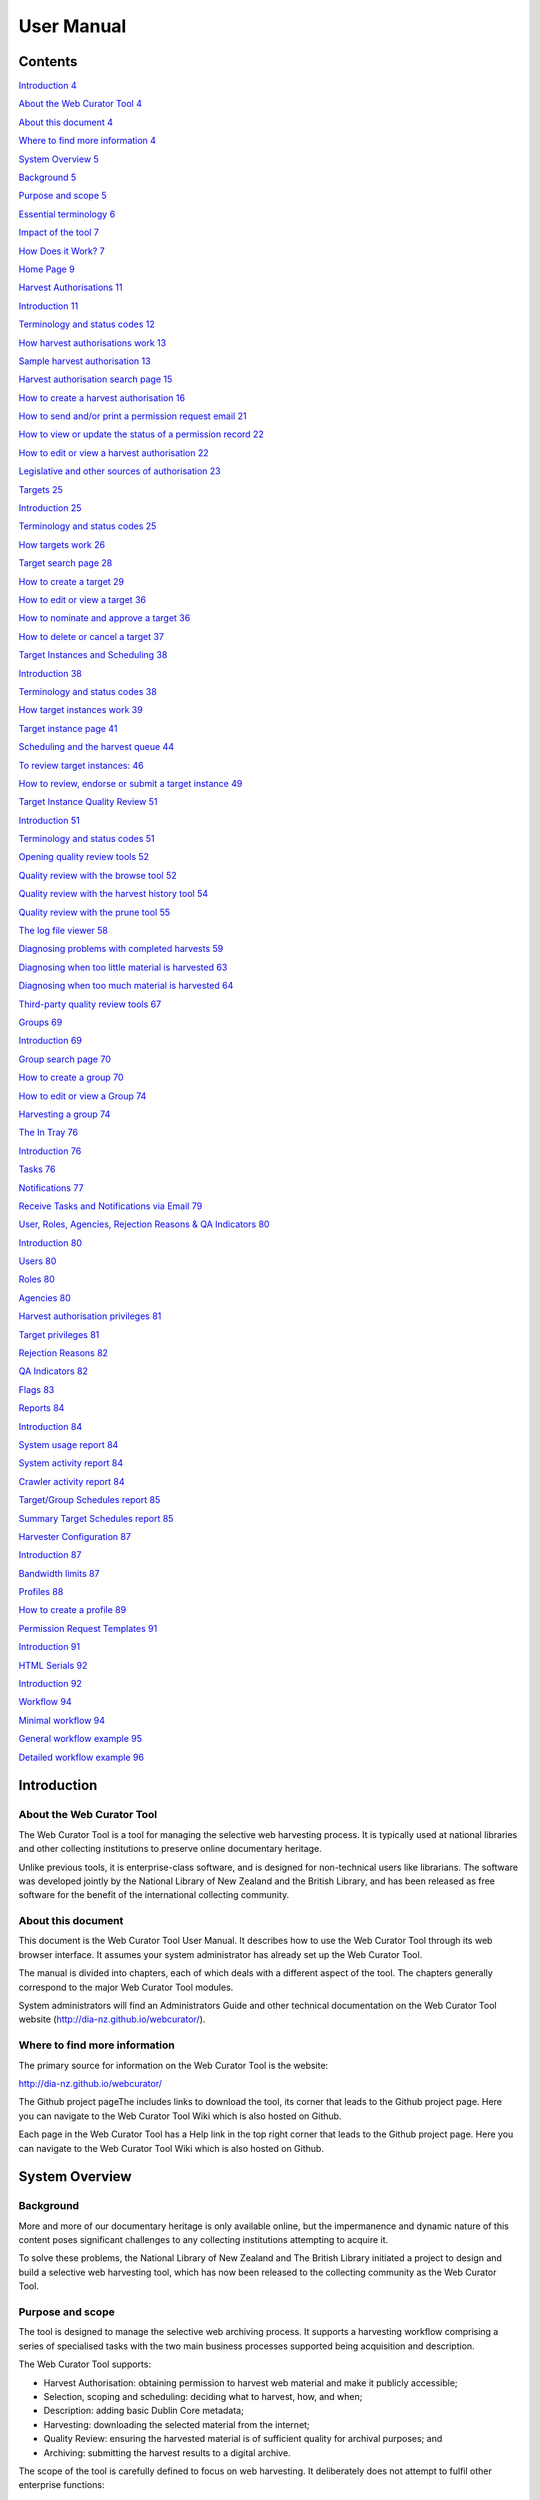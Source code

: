 ==========================
User Manual
==========================

Contents
=====================

`Introduction 4 <#introduction>`__

`About the Web Curator Tool 4 <#about-the-web-curator-tool>`__

`About this document 4 <#about-this-document>`__

`Where to find more information 4 <#where-to-find-more-information>`__

`System Overview 5 <#system-overview>`__

`Background 5 <#background>`__

`Purpose and scope 5 <#purpose-and-scope>`__

`Essential terminology 6 <#essential-terminology>`__

`Impact of the tool 7 <#impact-of-the-tool>`__

`How Does it Work? 7 <#how-does-it-work>`__

`Home Page 9 <#home-page>`__

`Harvest Authorisations 11 <#harvest-authorisations>`__

`Introduction 11 <#introduction-1>`__

`Terminology and status codes 12 <#terminology-and-status-codes>`__

`How harvest authorisations work
13 <#how-harvest-authorisations-work>`__

`Sample harvest authorisation 13 <#sample-harvest-authorisation>`__

`Harvest authorisation search page
15 <#harvest-authorisation-search-page>`__

`How to create a harvest authorisation
16 <#how-to-create-a-harvest-authorisation>`__

`How to send and/or print a permission request email
21 <#how-to-send-andor-print-a-permission-request-email>`__

`How to view or update the status of a permission record
22 <#how-to-view-or-update-the-status-of-a-permission-record>`__

`How to edit or view a harvest authorisation
22 <#how-to-edit-or-view-a-harvest-authorisation>`__

`Legislative and other sources of authorisation
23 <#legislative-and-other-sources-of-authorisation>`__

`Targets 25 <#targets>`__

`Introduction 25 <#introduction-2>`__

`Terminology and status codes 25 <#terminology-and-status-codes-1>`__

`How targets work 26 <#how-targets-work>`__

`Target search page 28 <#target-search-page>`__

`How to create a target 29 <#how-to-create-a-target>`__

`How to edit or view a target 36 <#how-to-edit-or-view-a-target>`__

`How to nominate and approve a target
36 <#how-to-nominate-and-approve-a-target>`__

`How to delete or cancel a target
37 <#how-to-delete-or-cancel-a-target>`__

`Target Instances and Scheduling
38 <#target-instances-and-scheduling>`__

`Introduction 38 <#introduction-3>`__

`Terminology and status codes 38 <#terminology-and-status-codes-2>`__

`How target instances work 39 <#how-target-instances-work>`__

`Target instance page 41 <#target-instance-page>`__

`Scheduling and the harvest queue
44 <#scheduling-and-the-harvest-queue>`__

`To review target instances: 46 <#_Toc370898213>`__

`How to review, endorse or submit a target instance
49 <#how-to-review-endorse-or-submit-a-target-instance>`__

`Target Instance Quality Review 51 <#target-instance-quality-review>`__

`Introduction 51 <#introduction-4>`__

`Terminology and status codes 51 <#terminology-and-status-codes-3>`__

`Opening quality review tools 52 <#opening-quality-review-tools>`__

`Quality review with the browse tool
52 <#quality-review-with-the-browse-tool>`__

`Quality review with the harvest history tool
54 <#quality-review-with-the-harvest-history-tool>`__

`Quality review with the prune tool
55 <#quality-review-with-the-prune-tool>`__

`The log file viewer 58 <#the-log-file-viewer>`__

`Diagnosing problems with completed harvests
59 <#diagnosing-problems-with-completed-harvests>`__

`Diagnosing when too little material is harvested
63 <#diagnosing-when-too-little-material-is-harvested>`__

`Diagnosing when too much material is harvested
64 <#diagnosing-when-too-much-material-is-harvested>`__

`Third-party quality review tools
67 <#third-party-quality-review-tools>`__

`Groups 69 <#groups-1>`__

`Introduction 69 <#introduction-5>`__

`Group search page 70 <#group-search-page>`__

`How to create a group 70 <#how-to-create-a-group>`__

`How to edit or view a Group 74 <#how-to-edit-or-view-a-group>`__

`Harvesting a group 74 <#harvesting-a-group>`__

`The In Tray 76 <#the-in-tray>`__

`Introduction 76 <#introduction-6>`__

`Tasks 76 <#tasks>`__

`Notifications 77 <#notifications>`__

`Receive Tasks and Notifications via Email
79 <#receive-tasks-and-notifications-via-email>`__

`User, Roles, Agencies, Rejection Reasons & QA Indicators
80 <#user-roles-agencies-rejection-reasons-qa-indicators>`__

`Introduction 80 <#introduction-7>`__

`Users 80 <#users>`__

`Roles 80 <#roles>`__

`Agencies 80 <#agencies>`__

`Harvest authorisation privileges
81 <#harvest-authorisation-privileges>`__

`Target privileges 81 <#target-privileges>`__

`Rejection Reasons 82 <#rejection-reasons>`__

`QA Indicators 82 <#qa-indicators>`__

`Flags 83 <#flags>`__

`Reports 84 <#reports>`__

`Introduction 84 <#introduction-8>`__

`System usage report 84 <#system-usage-report>`__

`System activity report 84 <#system-activity-report>`__

`Crawler activity report 84 <#crawler-activity-report>`__

`Target/Group Schedules report 85 <#targetgroup-schedules-report>`__

`Summary Target Schedules report
85 <#summary-target-schedules-report>`__

`Harvester Configuration 87 <#harvester-configuration>`__

`Introduction 87 <#introduction-9>`__

`Bandwidth limits 87 <#bandwidth-limits>`__

`Profiles 88 <#profiles>`__

`How to create a profile 89 <#how-to-create-a-profile>`__

`Permission Request Templates 91 <#permission-request-templates>`__

`Introduction 91 <#introduction-10>`__

`HTML Serials 92 <#html-serials>`__

`Introduction 92 <#introduction-11>`__

`Workflow 94 <#workflow>`__

`Minimal workflow 94 <#minimal-workflow>`__

`General workflow example 95 <#general-workflow-example>`__

`Detailed workflow example 96 <#detailed-workflow-example>`__

Introduction
=====================

About the Web Curator Tool
--------------------------

The Web Curator Tool is a tool for managing the selective web harvesting
process. It is typically used at national libraries and other collecting
institutions to preserve online documentary heritage.

Unlike previous tools, it is enterprise-class software, and is designed
for non-technical users like librarians. The software was developed
jointly by the National Library of New Zealand and the British Library,
and has been released as free software for the benefit of the
international collecting community.

About this document
-------------------

This document is the Web Curator Tool User Manual. It describes how to
use the Web Curator Tool through its web browser interface. It assumes
your system administrator has already set up the Web Curator Tool.

The manual is divided into chapters, each of which deals with a
different aspect of the tool. The chapters generally correspond to the
major Web Curator Tool modules.

System administrators will find an Administrators Guide and other
technical documentation on the Web Curator Tool website
(http://dia-nz.github.io/webcurator/).

Where to find more information
------------------------------

The primary source for information on the Web Curator Tool is the
website:

http://dia-nz.github.io/webcurator/

The Github project pageThe  includes links to download the tool, its
corner that leads to the Github project page. Here you can navigate to
the Web Curator Tool Wiki which is also hosted on Github.

Each page in the Web Curator Tool has a Help link in the top right
corner that leads to the Github project page. Here you can navigate to
the Web Curator Tool Wiki which is also hosted on Github.

System Overview
=========================

Background
----------

More and more of our documentary heritage is only available online, but
the impermanence and dynamic nature of this content poses significant
challenges to any collecting institutions attempting to acquire it.

To solve these problems, the National Library of New Zealand and The
British Library initiated a project to design and build a selective web
harvesting tool, which has now been released to the collecting community
as the Web Curator Tool.

Purpose and scope
-----------------

The tool is designed to manage the selective web archiving process. It
supports a harvesting workflow comprising a series of specialised tasks
with the two main business processes supported being acquisition and
description.

The Web Curator Tool supports:

- Harvest Authorisation: obtaining permission to harvest web material 
  and make it publicly accessible;

- Selection, scoping and scheduling: deciding what to harvest, how, and
  when;

- Description: adding basic Dublin Core metadata;

- Harvesting: downloading the selected material from the internet;

- Quality Review: ensuring the harvested material is of sufficient
  quality for archival purposes; and

- Archiving: submitting the harvest results to a digital archive.

The scope of the tool is carefully defined to focus on web harvesting.
It deliberately does not attempt to fulfil other enterprise functions:

-  it is not a digital repository or archive (an external repository or
   archive is required for storage and preservation)

-  it is not an access tool

-  it is not a cataloguing system (though it does provide some support
   for simple Dublin Core metadata)

-  it is not a document or records management system

Other, specialised tools can perform these functions more effectively
and the Web Curator Tool has been designed to interoperate with such
systems.

Essential terminology
---------------------

Important terms used with the Web Curator Tool include:

-  **Web Curator Tool** or **WCT** - a tool for managing the selective
   web harvesting process.

-  **Target** - a portion of the web you want to harvest, such as a
   website or a set of web pages. Target information includes crawler
   configuration details and a schedule of harvest dates.

-  **Target Instance** - a single harvest of a Target that is scheduled
   to occur (or which has already occurred) at a specific date and time.

-  **harvest** or **crawl** - the process of exploring the internet and
   retrieving specific web pages.

-  **harvest result** - the files that are retrieved during a
   **harvest**.

-  **seed** or **seed url** - a starting URL for a harvest, usually the
   root address of a website. Most harvests start with a seed and
   include all pages "below" that seed.

-  **harvest authorisation** - formal approval for you to harvest web
   material. You normally need permission to harvest the website, and
   also to store it and make it accessible.

-  **permission record** - a specific record of a harvest authorisation,
   including the authorising agencies, the dates during which
   permissions apply and any restrictions on harvesting or access.

-  **authorising agency** - a person or organisation who authorises a
   harvest; often a web site owner or copyright holder.

-  **indicator** - a quality assurance metric used to quantify the
   success of a harvest (e.g. the amount of content downloaded)

-  **recommendation** - the advice obtained by using one or more
   indicators to determine if a harvest successfully captured the
   content from a website

-  **automated QA** - the automated quality assurance process that runs
   after a harvest completes that provides a recommendation

-  **flag** - an arbitrary group created and assigned to one or more
   target instances

-  **reference crawl** - a target instance that has been archived and
   marked as a baseline to which all future harvests will be compared
   for a specific target

-  **harvest optimisation** - enables a harvest to run at the optimum
   time when there is available space in the schedule. The default is to
   look forward 12 hours (configurable).

-  **heat map** - a calendar 'pop up' that indicates the spread of
   scheduled harvests over a period of time.

Impact of the tool 
-------------------

The Web Curator Tool is used at the National Library of New Zealand, and
has had these impacts since it was introduced into the existing
selective web archiving programme:

-  Harvesting has become the responsibility of librarians and subject
   experts. These users control the software handling the technical
   details of web harvesting through their web browsers, and are much
   less reliant on technical support people.

-  Many harvest activities previously performed manually are now
   automated, such as scheduling harvests, regulating bandwidth,
   generating preservation metadata.

-  The institution's ability to harvest websites for archival purposes
   has been improved, and a more efficient and effective workflow is in
   place. The new workflow ensures material is safely managed from
   before it is harvested until the time it enters a digital archive.

-  The harvested material is captured in ARC/WARC format which has
   strong storage and archiving characteristics.

-  The system epitomises best practice through its use of auditing,
   permission management, and preservation metadata.

How Does it Work?
-----------------

The Web Curator Tool has the following major components

The Control Centre

-  The Control Centre includes an access-controlled web interface where
   users control the tool.

-  It has a database of selected websites, with associated permission
   records and other settings, and maintains a harvest queue of
   scheduled harvests.

Harvest Agents

-  When the Control Centre determines that a harvest is ready to start,
   it delegates it to one of its associated harvest agents.

-  The harvest agent is responsible for crawling the website using the
   Heritrix web harvester, and downloading the required web content in
   accordance with the harvester settings and any bandwidth
   restrictions.

-  Each installation can have more than one harvest agent, depending on
   the level of harvesting the organization undertakes.

Digital Asset Store

-  When a harvest agent completes a harvest, the results are stored on
   the digital asset store.

-  The Control Centre provides a set of quality review tools that allow
   users to assess the harvest results stored in the digital asset
   store.

-  Successful harvests can then be submitted to a digital archive for
   long-term preservation.

Home Page
===================

The **Web Curator Tool Home Page** is pictured below.


.. figure:: ../_static/media/image5.png
    :target: ../_static/media/image5.png

    Figure 1. Home Page

The left-hand side of the homepage gives access to the functionality
used in the selection and harvest process:

**In Tray** - view tasks that require action and notifications that
display information, specific to the user

**Harvest Authorisations** - create and manage harvest authorisation
requests

**Targets** - create and manage Targets and their schedules

**Target Instances** - view the harvests scheduled in the future and
review the harvests that are complete

**Groups** - create and manage collections of Targets, for collating
meta-information or harvesting together

The right-hand side of the homepage gives access to administrative
functions:

**Permission Request Templates** - create templates for permission
request letters

**Reports** -generate reports on system activity

**Harvest Configuration** - view the harvester status, configure
time-based bandwidth restrictions (how much content can be downloaded
during different times of the day or week) and harvest profiles (such as
how many documents to download, whether to compress them, delays to
accommodate the hosting server, etc.)

**Users, Roles, Agencies, Rejection Reasons, Indicators & flags** -
create and manage users, agencies, roles, privileges, rejection reasons,
QA indicators and flags

*The functions that display on the* **Web Curator Tool Home Page**
*depend on the user's privileges.*

Harvest Authorisations
===============================

.. _introduction-1:

Introduction
------------

When you harvest a website, you are making a copy of a published
document. This means you must consider copyright law when you harvest
material, and also when you preserve it and when you make it accessible
to users.

The Web Curator Tool has a sophisticated **harvest authorisation
module** for recording your undertakings to copyright holders. Before
you can harvest web pages, you must first confirm you are authorised to
do so. The Web Curator Tool will record this information in its audit
trail so that the person or agency that authorised a particular harvest
can always be found. If you do not record who has authorised the
harvest, the Web Curator Tool will defer the harvest until you confirm
you are authorised.

In most cases, getting "harvest authorisation" means you must get
permission from the website owner before you start the harvest. The Web
Curator Tool lets you create harvest authorisation records that record
what website or document you have requested permission for, who has
authorised you to perform the crawl, whether you have been granted
permission, and any special conditions.

Some institutions, such as national libraries, operate under special
legislation and do not need to seek permission to harvest websites in
their jurisdiction. The Web Curator Tool supports these organisations by
allowing them to create a record that covers all such cases. See the
section on **Legislative and other sources of information** below.

In other cases, your institution may decide to harvest a website before
seeking permission, possibly because the target material is
time-critical and it is in the public interest to capture it right away.
In these cases, you must still record the entity who authorised the
crawl, even if it is a person in your organisation, or even you
yourself. This is also covered in the section on **Legislative and other
sources of information** below.

*Commercial search engines often harvest websites without seeking
permission from the owners. Remember that these services do not attempt
to preserve the websites, or to republish them, so have different legal
obligations.*

Terminology and status codes
----------------------------

Terminology
~~~~~~~~~~~

Important terms used with the Harvest Authorisation module include:

-  **harvest authorisation** - formal approval for you to harvest web
   material. You normally need the copyright holder's permission to
   harvest the website, and also to store it and make it accessible.

-  **authorising agency** - a person or organisation who authorises a
   harvest; often a website owner or copyright holder.

-  **permission record** - a specific record of a harvest authorisation,
   including the authorising agencies, the dates during which
   permissions apply and any restrictions on harvesting or access.

-  **url pattern** - a way of describing a URL or a set of URLs that a
   permission record applies to. For example, http://www.example.com/\*
   is a pattern representing all the URLs on the website at
   www.example.com.

Permission record status codes
~~~~~~~~~~~~~~~~~~~~~~~~~~~~~~

Each permission record has one of these status codes:

-  **pending** - the permission record has been created, but permission
   has not yet been requested.

-  **requested** - a request for permission has been sent to the
   authorising agency, but no response has been received.

-  **approved** - the authorising agency has granted permission.

-  **rejected** - the authorising agency has refused permission.

URL Patterns
~~~~~~~~~~~~

URL Patterns are used to describe a portion of the internet that a
harvest authorisation applies to.

In the simplest case, a URL can be used as a URL Pattern. In more
complex cases, you can use the wildcard \* at the start of the domain or
end of the resource to match the permission to multiple URLs.

For example:

-  **http://www.alphabetsoup.com/\*** -include all resources within the
   Alphabet Soup site (a standard permission granted directly by a
   company)

-  **http://www.alphabetsoup.com/resource/\*** -include only the pages
   within the 'resource' section of the Alphabet Soup site

-  **http://*.alphabetsoup.com/\*** -include all resources on all sub
   sites of the specified domain.

-  **http://www.govt.nz/\*** -include all pages on the domain
   www.govt.nz

-  **http://*.govt.nz/\*** -include all NZ Government sites

-  **http://*.nz/\*** -include all sites in the \*.nz domain space (this
   can be used to supports a national permission based on government
   legislation)

How harvest authorisations work
-------------------------------

Each harvest authorisation contains four major components:

-  A name and description for identifying the harvest authorisation,
   plus other **general information** such as an order number.

-  One or more **authorising agencies**\ *,* being the person or
   organisation who authorises the harvest. This is often a website
   owner or copyright holder. Some authorising agencies may be
   associated with more than one harvest authorisation.

-  A set of **url patterns** that describe the portion of the internet
   that the harvest authorisation applies to.

-  One or more **permission records** that record a specific permission
   requested from an authorising agency, including

   -  a set of URL patterns,

   -  the state of the request (pending, requested, approved, rejected),

   -  the time period the request applies to, and

   -  any special conditions or access restrictions (such as 'only users
      in the Library can view the content').

In most cases, only users with specific roles will be allowed to manage
harvest authorisations. Unlike some other Web Curator Tool objects,
harvest authorisations do not have an "owner" who is responsible for
them.

Sample harvest authorisation
----------------------------

For example, to harvest web pages from 'The Alphabet Soup Company', you
might create a harvest authorisation record called 'Alphabet Soup'. This
would include:

-  **general information** recording the company name and the library
   order number for this request:

   -  Name: 'Alphabet Soup'

   -  Order Number: "AUTH 2007/03"

-  **url patterns** to identify the company's three websites:

   -  http://www.alphabsetsoup.com/\*

   -  http://www2.alphabsetsoup.com/\*

   -  http://extranet.alphabsetsoup.com/\*

-  **authorising agencies** for the two organisations responsible for
   the content on these sites:

   -  The Alphabet Soup Company

   -  Food Incorporated.

-  **permission records**, linking each authorising agency with one or
   more URL patterns:

   -  The Alphabet Soup Company to approve restriction-free access, on
      an open-ended basis, to http://www.alphabetsoup.com/\ \* and
      http://www2.alphabetsoup.com/\ \*

   -  Food Incorporated to approve NZ-only access, for the period
      1/1/2006 through 31/12/2006, to http://www.alphabetsoup.com/\ \*
      and http://www2.alphabetsoup.com/\ \*.

Harvest authorisation search page
---------------------------------

The harvest authorisation search page lets you find and manage harvest
authorisations.

.. figure:: ../_static/media/image6.png
    :target: ../_static/media/image6.png

    Figure 2. Harvest Authorisations

At the top of the page are:

-  Fields to enter search criteria for existing harvest authorisation
   records (**Identifier**, **Name**, **Authorising Agent**, **Order
   Number, Agency, URL Pattern, Permissions File Reference** and
   **Permissions Status**), and a search button for launching a search.

-  There is also a drop down list that allows the user to define a sort
   order for the returned results **(name ascending, name descending,
   most recent record displayed first, oldest record displayed first)**

-  A button to **create new** harvest authorisation requests.

Below that are search results. For each harvest authorisation record
found, you can:

|view| - **View** details

|Edit| - **Edit** details

|copy| - **Copy** the harvest authorisation and make a new one.

|generate| - **Generate a permission request letter**.

*The first time you visit this page, all the active harvest
authorisations for the user's Agency are shown. You can then change the
search parameters. On subsequent visits, the display is the same as the
last harvest authorisation search.*

**All search pages that present the search results in a 'page at a time'
fashion have been modified so that the user can elect to change the
default page size from 10 to 20, or 50 or even 100! The user's
preference will be remembered across sessions in a cookie.**

How to create a harvest authorisation
-------------------------------------

From the Harvest Authorisations search page:

1. Click **create new**.

The **Create/Edit Harvest Authorisations** page displays:

|image13|

Figure 3. Create/Edit Harvest Authorisations

The page includes four tabs for adding or editing information on a
harvest authorisation record:

-  **General** - general information about the request, such as a name,
   description and any notes

-  **URLs** - patterns of URLs for which you are seeking authorisation

-  **Authorising Agencies** - the persons and/or organisations from whom
   you are requesting authorisation

-  **Permissions** - details of the authorisation, such as dates and
   status.

Enter general information about the request
~~~~~~~~~~~~~~~~~~~~~~~~~~~~~~~~~~~~~~~~~~~

2. On the **General** tab, enter basic information about the
   authorisation request.

*Required fields are marked with a red star. When the form is submitted,
the system will validate your entries and let you know if you leave out
any required information.*

3. To add a note (annotation) to the record, type it in the Annotation
   text field and click **add**.

Enter URLs you want to harvest
~~~~~~~~~~~~~~~~~~~~~~~~~~~~~~

4. Click the **URL Patterns** tab.

The **URL Patterns** tab includes a box for adding URL patterns and a
list of added patterns.

|image14|

Figure 4. URL Patterns tab

5. Enter a pattern for the URLs you are seeking permission to harvest,
   and click **add**. Repeat for additional patterns.

Enter agencies who grant permission
~~~~~~~~~~~~~~~~~~~~~~~~~~~~~~~~~~~

6. Click the **Authorising Agencies** tab.

*The* **Authorising Agencies** *tab includes a list of authorising agencies
and buttons to search for or create new agencies.*

|image15|

   Figure 5. Authorising Agencies tab

7. To add a new agency, click **create new**.

The **Create/Edit Agency** page displays.

|image16|

   Figure 6. Create/Edit Agency

8. Enter the name, description, and contact information for the agency;
   and click **Save**.

The Authorising Agencies tab shows the added agency.

Create permissions record
~~~~~~~~~~~~~~~~~~~~~~~~~

9. Click the **Permissions** tab.

*The* **Permissions** *tab includes a list of permissions requested showing
the status, agent, dates, and URL pattern for each.*

|image17|

   Figure 7. Permissions tab

10. The date requested column shows the date that a permission request
    (email or printed template) was generated.

11. To add a new permission, click **create new**.

*The* **Create/Edit Permission** *page displays.*

|image18|

   Figure 8. Create/Edit Permission

12. | Select an agent, enter the dates you want to harvest, tick the URL
      patterns you want to harvest, enter special restrictions, etc.;
    | and click **Save**.

*The* **Permissions tab** *redisplays, showing the added permission.*

13. Click **Save** to save the harvest authorisation request.

The harvest authorisation search page will be displayed.

*After adding or editing a harvest authorisation record, you must save
before clicking another main function tab (eg, Targets or Groups), or
your changes will be lost.*

How to send and/or print a permission request email
---------------------------------------------------

1. From the harvest authorisation search page, click |generate| next to
   the harvest authorisation request.

2. In the next screen choose the template from the dropdown list against
   the appropriate URL and click |generate|

*The system generates and displays the letter or Email template
(depending on the template chosen)*

|image19|

   Figure 9. Email Permission Request Letter

3. Click to **print** or **e-mail** the letter to the agent.
    (print-only templates will only allow you to print)

*The system sends the letter and changes the permission status to* **'requested'**.

4. Click **Done**.

*The Harvest Authorisations search page redisplays.*

How to view or update the status of a permission record
-------------------------------------------------------

Once permission has been granted (or declined)
~~~~~~~~~~~~~~~~~~~~~~~~~~~~~~~~~~~~~~~~~~~~~~

When you hear back from the authorising agent that you are authorised to
harvest the website, follow steps 1 through 5 below to change the Status
of the permission record to 'approved' (if permission is granted) or
'rejected' (if permission is declined).

The authorising agent may also specify special conditions, which should
be recorded in the permission record at this point.

1. From the harvest authorisation search page, click |Edit| next to the
   harvest authorisation request that includes the permission for which
   you sent the request letter.

*The* **General** *tab of the Create/Edit Harvest Authorisations page
displays.*

16. Click the **Permissions** tab.

*The Permissions tab displays.*

17. Click |view| (View) or |Edit|\ (Edit) next to the permission for
    which you sent the request letter.

*The Create/Edit Permission page displays.*

18. If editing, you can change the **Status** of the permission to
    'approved' or 'rejected' as necessary, and click **Save**.

19. Click **Save** to close the Harvest Authorisation.

How to edit or view a harvest authorisation
-------------------------------------------

Editing an existing authorisation is very similar to the process for
creating a new record.

To start editing, go to the harvest authorisation search page, find the
harvest authorisation you wish to edit, and click the

|Edit|- **Edit** details

icon from the Actions column. This will load the harvest authorisation
into the editor. Note that some users will not have access to edit some
(or any) harvest authorisations.

An alternative to editing a harvest authorisation is to click the

|view| - **View** details

icon to open the harvest authorisation viewer. Data cannot be changed
from within the viewer. Once in the harvest authorisation viewer you may
also switch to the editor using the 'Edit' button

Legislative and other sources of authorisation 
-----------------------------------------------

Some national libraries and other collecting institutions have a
legislative mandate to harvest web material within their national
jurisdiction, and do not need to request permission from individual
copyright holders. In other cases, the library might rely on some other
source of authority to harvest material, or may choose to harvest before
permission is sought then seek permission retroactively.

The Web Curator Tool requires that every Seed URL be linked to a
permission record. When a library is specifically authorised to perform
harvests by legislation, this can seem like a source of inefficiency, as
no "permission" is really required.

However, the Web Curator Tool still requires a harvest record, so that
the ultimate source of harvest authority is always documented and
auditable.

When the tool is configured correctly, there should be no overhead in
most cases, and very little overhead in other cases.

This is possible through two mechanisms. First, the use of broad URL
Patterns allows us to create a permission record that is almost always
automatically assigned to Seed URLs without requiring any user action.
Second, the "Quick Pick" option in permission records makes the
permission record an option in the menu used to associate seeds with
permission records.

In practical terms, this means institutions can set up a single harvest
authorisation that applies to all their harvesting of their national
internet. It should be set up as follows:

-  **general information** should give the harvest authorisation a name
   that refers to the authorising legislation. For example:

   -  Name: "NZ e-legal deposit"

   -  Description: "All websites in the New Zealand domain acquired
      under legal deposit legislation"

-  **url patterns** should identify as much of the national website as
   possible. For example:

   -  http://\*.nz/\*

-  **an authorising agency** should describe the government that
   provided the mandate to harvest. For example:

   -  Name: "New Zealand Government"

   -  Contact: "National Librarian"

   -  Address: "National Library of New Zealand, Wellington"

-  **a permission record** should link the authorising agency with the
   URL patterns, as for other permission records. Some points to note:

   -  Dates: these fields should specify the date the legislation took
      (or takes) effect, and are typically open-ended.

   -  Status: Approved.

   -  Special restrictions / Access status: if your legislation places
      any restrictions on how the material may be harvested or access,
      record them here.

   -  **Quick Pick**: Selected.

   -  **Display Name**: The name used in the "Quick Pick" menu, such as
      "legal deposit legislation". The quick pick will show up in the
      seed tab of the Target record. See the Targets section for more
      information.

Targets
==================

.. _introduction-2:

Introduction
------------

In the Web Curator Tool, the portion of the web you have selected for
harvesting is called a **Target**.

In the simplest cases, a Target is a website: a single conceptual entity
that focuses on a particular topic or subject area, and which is hosted
on a single internet address. However, many Targets are much more
complicated (or much simpler) than this:

-  A Target can be a single document, such as a PDF file

-  A Target can be a part of a website, such as the Ministry of
   Education publications page, and all the PDF files it incorporates.

-  A Target can be a website distributed across several different hosts,
   such as the Turbine website, whose front page is hosted at
   http://www.vuw.ac.nz/turbine, and whose content is hosted on
   `www.nzetc.org.nz <http://www.nzetc.org.nz>`__.

-  A Target can be a collection of related websites, such as a set of
   political weblogs that provide discussion of a recent election.

   A Target can be an HTML serial issue located on a website

-  A Target could be any combination of these.

A Target is often referred to as the **unit of selection**: if there is
something desirable to harvest, archive, describe and make accessible,
then it is a Target.

.. _terminology-and-status-codes-1:

Terminology and status codes
----------------------------

.. _terminology-1:

Terminology
~~~~~~~~~~~

Important terms used with the Web Curator Tool include:

-  **target** - a portion of the web you want to harvest, such as a web
   site or a set of web pages. Target includes crawler configuration
   details and a schedule of harvest dates.

-  **seed** or **seed url** - a starting URL for a harvest, such as the
   root address of a website. A harvest usually starts with a seed and
   includes all pages "below" that seed.

-  **approval** (of a target) - changing a Target into the **Approved**
   state. See the **How targets work** section below for an explanations
   of the implications of approval.

-  **cancelled** (of a target) - changing a Target into the
   **Cancelled** state. This has the effect of deleting all scheduled
   Target Instances associated with the Target.

Target status 
~~~~~~~~~~~~~~

Each Target has a status:

-  **pending** - a work in progress, not ready for approval

-  **nominated** - completed and ready for approval

-  **rejected** - rejected by the approver, usually because the Target
   was unsuitable or because it had an issue with permissions. You need
   to select a reason why a target was rejected.

   **approved** - complete and certified as ready for harvest

-  **complete** -all scheduled harvests are complete

-  **cancelled** - the Target was cancelled before all harvests were
   completed

-  **reinstated** - the Target was reinstated from the complete,
   cancelled, or rejected state but is not yet ready for approval
   (equivalent to **pending**)

How targets work
----------------

Targets consist of several important elements, including a name and
description for internal use; a set of Seed URLs, a web harvester
profile that controls the behaviour of the web crawler during the
harvest, one or more schedules that specify when the Target will be
harvested, and (optionally) a set of descriptive metadata for the
Target.

Seed URLS
~~~~~~~~~

The Seed URLs are a set of one or more URLs that that form the starting
point(s) for the harvest, and are used to define the scope of the
harvest. For example, the Seed URL for the University of Canterbury
website is http://www.canterbury.ac.nz/ and (by implication) the website
includes all the other pages on that server.

Each Seed URL must be linked to at least one current, approved
permission record before any harvests can proceed for the Target.

Schedules
~~~~~~~~~

A Schedule is added to a Target to specify when (and how often) the
Target will be harvested. For example, you may want a Target to be
harvested every Monday at midnight, or on the first of every month at
5AM, or every day at Noon for the next two weeks. Alternatively, you can
request that a Target be harvested only once, as soon as possible.
Multiple schedules can be added to each Target.

Nomination
~~~~~~~~~~

After a Target has been created, has its Seed URLs added, has a schedule
attached, and has all the other necessary information set, it is changed
into the Nominated state. This indicates that the owner believes the
Target is ready to be harvested.

Approval
~~~~~~~~

A nominated Target must be **Approved** before any harvests will be
performed.

Approving a Target is an action that is usually reserved for senior
users, as it has several implications and consequences. First, approving
a Target is a formal act of selection: the Approver is saying that the
Target is a resource that the Library wishes to collect. Second,
approving a Target is an act of verification: the Approver is confirming
that the Target is correctly configured, that its schedule is
appropriate, and that its permissions do authorise the scope and
frequency of the scheduled harvests. Finally, approving a Target as a
functional aspect: it tells the Web Curator Tool to add the scheduled
harvests to the Harvest Queue.

Completion, Cancellation, and Reinstatement
~~~~~~~~~~~~~~~~~~~~~~~~~~~~~~~~~~~~~~~~~~~

When all the harvests scheduled for a Target have finished, the Target
automatically changes from the Approved state to the Completed state.

Sometime a user will change the state of an Approved Target to Cancelled
before all the harvests are complete. This means that all scheduled
harvests will be deleted.

Some users will have access to change a Completed or Cancelled Target to
the Reinstated state, at which point they can edit the Target (for
example, attaching a new schedule) and nominate it for harvest again.

Target search page
------------------

You manage Targets from the **Target search** page:

|image21|

   Figure 10. Target search page

At the top of the page are:

-  fields to search for existing targets by **ID, Name**, **Seed URL**,
   **Agency**, **User**, **Sort Order, Description, Member of,
   Non-Display Only and State**

-  The search panel contains a drop down list allowing the user to
   control the sort order of the search results. E.g. 'Most recent
   first' will display the targets with the most recently created target
   listed first.

-  The Description field allows you to search for information found in
   the target description field

-  The Member of field allows you to search for targets found in a
   particular Group.

-  Non-Display allows you to search for targets that are ticked as
   non-display in the Target Access tab

-  a button to **create new** Targets

You can enter search terms in any or all of the textboxes and menus, and
select any number of states. All the text boxes contain simple text
strings, except for Seed (URLs) and ID (Target ID numbers).

Search criteria will be combined as an AND query and the matching
records retrieved. The default search is for Targets that you own.

*Searches in text boxes are case-insensitive, and match against the
prefix of the value. For example, a search for "computer" in the name
field might return Targets named "Computer warehouse" and
"Computerworld", but not "Fred's computer".*

*You can perform wildcard characters to perform more complex text
matches. The percent (%) character can be used to match zero or more
letters, and the underscore (_) to match one character. So, for example,
a search for "%computer" would match "Computer warehouse" and
"Computerworld" and "Fred's computer"*


Below that are search results, with options to:

|view| - **View** the Target

|Edit| - **Edit** the Target

|copy| - **Copy** the Target and create a new one

|image22| - **View** the Target Instances derived from this
Target

|image23| - **Delete** the Target. This action can only be done when the
target is in the pending state

How to create a target
----------------------

From the Targets page,

1. Click **create new**.

*The* **Create/Edit Targets** *page displays.*

|image24|

Figure 11. Create/Edit Targets

The **Create/Edit Targets** page includes several tabs for adding or
editing information about Targets:

-  **General** - general information about the Target, such as a name,
   description, owner, and status

-  **Seeds** - base URLs for websites to harvest

-  **Profile** - technical instructions on how to harvest the Target

-  **Schedule** - dates and times to perform the harvest

-  **Annotations** - notes about the Target

-  **Description** - metadata about the Target

-  **Access** - settings regarding access to the harvested Target

Enter general information about the target
~~~~~~~~~~~~~~~~~~~~~~~~~~~~~~~~~~~~~~~~~~

2. On the **General** tab, enter basic information about the Target.
   When editing an existing Target, a 'View Target Instances' link is
   displayed to the right of the 'Name' field. Clicking this link
   displays the Target Instances screen with all Target Instances
   matching the Target name.

3. Reference number is optional. e.g. The National Library of New
   Zealand adds the catalogue record number here and their WCT system is
   configured so that no website can be archived into their National
   Digital Heritage Archive without this number being present in the
   target record.

4. '**Run on approval**' If you check this box you can prepare the
   target record so that the harvest is ready to run once you set the
   Harvest Authorisation permissions form to "Approved". To do this
   approve the target itself, add the seed URL and pending permission
   and schedule as instructed below.

   **NB.** 'Run on approval' sets an immediate harvest one minute into
   the future, but until the harvest authorisation is approved the
   harvest itself will keep deferring 24 hours until the harvest
   authorisation is set to approved.

5. Enabling the **Auto-prune** checkbox causes WCT to identify pruned
   items from the last archived harvest and prunes those items from
   subsequent harvests.

6. **Note to Archivists** - An optional note.

*The Required fields are marked with a red star. When the form is
submitted, the system will validate your entries and let you know if you
leave out any required information.*

Enter the sites you want to harvest
~~~~~~~~~~~~~~~~~~~~~~~~~~~~~~~~~~~

7. Click the **Seeds** tab.

8. The **Seeds** tab includes a box for adding the base URL of each web
   site you want to harvest and list of previously added seeds.

|image25|

Figure 12. Seeds tab

9.  Enter the root URL of a website for this Target.

10. Select a permission record (or records) that **authorise** you to
    harvest the seed:

-  **Auto** will automatically find all permission records whose URL
   Patterns match the seed.

-  **Add Later** enters the seed without to any permissions (the Target
   cannot be Approved until a permission is added).

-  **Quick Picks**. See the harvest authorisation section for directions
   on how to create these.

-  **NB.** If your seed URL doesn't match the seed URL pattern in the
   permission record you want to use (e.g. a '.com' site that is in
   scope for Legal Deposit) it will still run when you link it to the
   approved Harvest Authorisation.

11. Click **link**. Repeat for additional sites.

The seed displays in the list below.

*You can also use the* **Import** *button to import a precompiled list of
seeds from a text file. The text file should have one URL per line.*

*The multiple selection bar at the bottom of the list allows you to link,
unlink and delete multiple selected seeds.*

You can edit the seed URL after it has been linked. Click on the edit
icon |Edit| , make the changes, and then click on the save icon |save|.

Select a profile and any overrides
~~~~~~~~~~~~~~~~~~~~~~~~~~~~~~~~~~

12. Click the **Profile** tab.

*The Profile tab includes a list of harvest profiles, and a series of
options to override them. Generally, the default settings are fine. See
the Target Instance Quality Review section for further information about
overriding profiles.*

Enter a schedule for the target
~~~~~~~~~~~~~~~~~~~~~~~~~~~~~~~

13. Click the **Schedule** tab.

*The* **Schedule** *tab includes a list of schedules and a button to create
a new schedule.*

|image26|

   Figure 13. Schedule tab

14. **Harvest now** - ticking this box will schedule a one off harvest 5
    minutes after saving the record.

    **NB**: If you click on 'harvest now' and the target is in the
    completed state you will now a prompt to inform you that it's
    possible if you have the authority to do so. The National Library of
    New Zealand also uses WCT to harvest HTML serials (as a separate
    agency). They don't use schedules and they don't want to reinstate a
    target in the completed state and have to approve the target every
    time a new serial issue is harvested.

15. **Harvest optimization**. See the Management section for information
    about setting this up.

16. Click **create new**.

*The* **Create/Edit Schedule** *page displays fields for entering a
schedule.*

|image27|

   Figure 14. Create/Edit Schedule

17. Enter **From** and **To** dates for when the harvest will run;
    select a **Type** of schedule, e.g. 'Every Monday at 9:00pm' or
    'Custom'

18. If you select 'Custom', enter details of the schedule; and click
    **Save**. Figure 14 shows a fortnightly schedule. A two-yearly
    schedule can be set up in **Years** e.g. 2013/2 means the next
    scheduled harvest would be 2015.

    The scheduling uses Cron expressions. For more information about how
    to use these expressions go to: http://en.wikipedia.org/wiki/Cron

19. The **Heat map** pop up displays a calendar indicating the level of
    harvesting scheduled for each day, so you can schedule harvests on
    less busy days if required. The thresholds and colour coding can be
    set in the Harvester Configuration under the Management section.

Annotations
~~~~~~~~~~~

20. Click the **Annotations** tab.

21. The **Annotations** tab allows you to record internal and selection
    information about the Target. The Annotations are intended for
    internal use, but are included in submissions to archives.

22. Annotations can be modified or deleted after creation by the user
    who created them. When an annotation is modified, the annotation
    date is automatically updated to the time of modification.

Description
~~~~~~~~~~~

23. Click the **Description** tab.

*The* **Description** *tab includes a set of fields for storing Dublin Core
metadata. This not used in the Web Curator Tool, but is included when
any harvests are submitted to a digital archive.*

Groups
~~~~~~

24. Click the **Groups** tab.

*The* **Groups** *tab allows you to add Targets to Web Curator Tool groups,
such as collections, events or subjects. See the chapter on Groups for
more information.*

Access
~~~~~~

25. Click the **Access** tab.

*The* **Access** *tab allows you to specify a Display Target flag, Display
Notes and an Access Zone from*

-  *Public(default)*

-  *Onsite*

-  *Restricted*

|image28|

   Figure 15. Access Tab

The 'Reason for Display Change' text field allows the user to record why
the Display Target flag was set or unset.

Save the completed target
~~~~~~~~~~~~~~~~~~~~~~~~~

26. Click **save** at the bottom of the page to save the target.

   *You should pay close attention to the State the Target is saved in.
   When you are creating a new record, it will be saved in the 'Pending'
   state.*

How to edit or view a target
----------------------------

Editing an existing target is very similar to the process for creating a
new record.

To start editing, go to the Target search page, and click the

|Edit| - **Edit** details

icon from the Actions column. This will load the relevant Target editor.
Note that some users will not have access to edit some (or any) Targets.

An alternative to editing a Target is to click the

|view| - **View** details

icon to open the Target viewer. Targets cannot be changed from within
the viewer. Once in the Target viewer you may also switch to the editor
using the 'Edit' button

How to nominate and approve a target
------------------------------------

When you are creating a new record, it will be saved in the 'Pending'
state. This means that the Target is a work in progress, and not ready
for harvesting.

When the record is complete, you should **nominate** it for harvesting.
This signals to the other editors that your target is ready for
Approval.

An editor who has permission to approve targets will then review the
Target and make sure it is entirely correct, that it has the right Seed
URLs, that its permissions are present and correct, and that its
schedule is appropriately configured. They will then **approve** the
Target (which means that Target Instances will be created and harvests
will proceed).

Nominating
~~~~~~~~~~

1. Open the Target in Edit mode.

   *The* **General** *tab will be displayed, and the* **State** *of the Target will be set to* **Pending**.

2. Change the state to **Nominated**.

3. Click **save** at the bottom of the page to save the Target.

.. _approval-1:

Approval
~~~~~~~~

4. Open the Target in Edit mode.

   *The* **General** *tab will be displayed, and the* **state** *of the Target will be set to* **Nominated**.

5. Change the state to **Approved**.

6. Click **save** at the bottom of the page to save the Target.

   *A set of Target Instances representing harvests of the Target will be created.*

   *Users with permission to Approve Targets will be able to set the
   state of a new target to Approved without going through the Nominated
   state.*

How to delete or cancel a target
--------------------------------

Targets can be deleted, but only if they have no attached Target
Instances.

However, once a Target Instance enters the Running (or Queued) state, it
can no longer be deleted from the system. In other words, a Target
cannot be deleted if it has been harvested (even if that harvest was
unsuccessful). This restriction is necessary so that the Web Curator
Tool retains a record of all the harvests attempted in the tool in case
it is needed later for audit purposes.

Targets that are no longer required should be left in the **Cancelled**
state. Targets whose scheduled harvests have all been completed will be
changed to the **Completed** state. Both cancelled and completed targets
can be changed to the **Reinstated** state and re-used.

Targets can be set to a **Rejected** state and in this case the tool
allows the user to nominate a reason for the rejection from a drop down
list whose contents are defined by system administrators using the
administration screen for Rejection Reasons.

Target Instances and Scheduling
=========================================

.. _introduction-3:

Introduction
------------

**Target Instances** are individual harvests that are scheduled to
happen, or that are currently in progress, or that have already
finished. They are created automatically when a Target is **Approved**.

For example, a target might specify that a particular website should be
harvested every Monday at 9pm. When the target is Approved, a Target
Instance is created representing the harvest run at 9pm on Monday 24
July 2006, and other Target Instances are created for each subsequent
Monday.

.. _terminology-and-status-codes-2:

Terminology and status codes
----------------------------

.. _terminology-2:

Terminology
~~~~~~~~~~~

Important terms used with the Web Curator Tool include:

-  **target instance** - a single harvest of a Target that is scheduled
   to occur (or which has already occurred) at a specific date and time.

-  **Queue or harvest queue** - the sequence of future harvests that are
   scheduled to be performed.

-  **harvest** - the process of crawling the web and retrieving specific
   web pages.

-  **harvest result** - the files that are retrieved during a
   **harvest**.

-  **quality review** - the process of manually checking a **harvest
   result** to se if it is of sufficient quality to archive.

Target instance status
~~~~~~~~~~~~~~~~~~~~~~

Each Target Instance has a status:

-  **scheduled** - waiting for the scheduled harvest date and time.

-  **queued** - the scheduled start time has passed, but the harvest
   cannot be run immediately because there are no slots available on the
   harvest agents, or there is not enough bandwidth available.

-  **running**  - in the process of harvesting.

-  **stopping** - harvesting is finished and the harvest result is being
   copied to the digital asset store (this is a sub-state of
   **running**).

-  **paused** - paused during harvesting.

-  **aborted** - the harvest was manually aborted, deleting any
   collected data.

-  **harvested** - completed or stopped; data collected is available for
   review

-  **endorsed** - harvested data reviewed and deemed suitable for
   archiving

-  **rejected** - harvested data reviewed and found not suitable for
   archiving (ie, content is incomplete or not required)

-  **archiving** - in the process of submitting a harvest to the archive
   (this is a sub-state of **archived**).

-  **archived** - harvested content submitted to the archive.

How target instances work
-------------------------

Target Instances are created when a Target is approved.

Scheduling and Harvesting
~~~~~~~~~~~~~~~~~~~~~~~~~

Target Instances are always created in the **scheduled** state, and
always have a Scheduled Harvest Date.

The scheduled Target Instances are kept in the Harvest Queue. Examining
this queue (by clicking on the **queue** button on the homepage) gives
you a good overview of the current state of the system and what
scheduled harvests are coming up next.

When the scheduled start time arrives for a scheduled Target Instance,
the Web Curator Tool makes a final check that the permission records for
this harvest are valid. If the Target Instance is appropriately
authorised, the harvest is started and the state of the Target Instance
changes to **Running**.

When the harvest is complete, the Harvest Result is ready for quality
review, and the Target Instance state is changed to **Harvested**.

Quality Review
~~~~~~~~~~~~~~

When a harvest finishes, the Web Curator Tool notifies its owner, who
has to Quality Review the harvest result to verify that the harvest was
successful and that it downloaded all the necessary parts of the
website.

Several tools are provided for supporting the quality review function,
these are described in detail in the next chapter.

When the Target Instance owner has finished reviewing a harvest result,
they must decide whether it is of acceptable quality for the digital
archive. If it fails this test, the user marks the Target Instance as
**rejected**, and the harvest result is deleted. No further action can
be performed on the Target Instance, though the user can attempt to make
adjustments to the scope of the Target in order to get a better result
the next item it is harvested.

If the harvest result is successful, the user can **endorse** it to
indicate that it is ready for inclusion in the digital archive.

Submitting a Harvest to the Digital Archive
~~~~~~~~~~~~~~~~~~~~~~~~~~~~~~~~~~~~~~~~~~~

Once a Target Instance has been Endorsed, it can be **submitted** to the
archive for long-term storage and subsequent access by users. At this
point, the harvest result leaves the control of the Web Curator Tool,
and becomes the responsibility of the archive. The harvest result will
eventually be deleted from the Web Curator Tool, but metadata about the
Target Instance will be permanently retained.

Target instance page
--------------------

You manage Target Instances from the **Target Instance page**:

|image30|

Figure 16. Target Instances

NB: the homepage images are pointing to the live site. WCT is configured
so that you can switch off this functionality if this slows your
system's performance.

At the top of the page are fields to search for existing target
instances by **ID,** **start date** (**From**, **To**), **Agency**,
**Owner**, Target **Name, Flagged** Target Instances and **State** and
**QA Recommendation**.

   The search page remembers your last search and repeats it as the
   default search, with two exceptions. If you navigate to the Target
   Instance search page by clicking the "open" button on the homepage,
   it will show all the Target Instances that you own. And if you
   navigate to the page by clicking the "Queue" button on the homepage,
   or the "Queue" link at the top right of any page, it will show the
   Target Instances that make up the current harvest queue. If you
   navigate to the Target Instance search page by clicking the
   "harvested" button on the homepage, it will show all the Target
   Instances that you own that are in the 'Harvested' state, and if you
   navigate to the Target Instance search page from the Target General
   tab by clicking the "View Target Instances" link, it will show all
   the Target Instances that match the Target name. Once in the Target
   Instance viewer you may also switch to the editor using the 'Edit'
   button

The search results are listed at the bottom of the page. For each, you
may have these options, depending on its state and your permissions:

|view| - **View** the Target Instance

|Edit| - **Edit** the Target Instance

|delete| - **Delete** a scheduled or queued Target Instance

|image32| - **Harvest** a scheduled Target Instance immediately

|image33| - **Pause** a running Target Instance

|image34| - **Stop** a running Target Instance and save its patrial
harvest result

|image35| - **Abort** a running Target Instance and delete its harvest
result

|image36| - **Target Annotation**: displays any annotations defined for
this target instance's target.

Operations on multiple target instances can be performed using the
**Multi-select Action** radio button. Note that the target instance
checkbox will be enabled only for those target instances in a valid
state for the selected multi-select action:

- **delist**: cancels all future schedules for the selected target
  instances.

- **endorse**: endorses the selected target instances.

- **archive**: archives the selected target instances.

- **delete**: deletes all selected target instances in a valid state (eg:
  scheduled target instances).

- **reject**: when selected, a rejection reason drop-down box is displayed
  and clicking the action button will reject the selected target instances
  with the selected rejection reason:

|image37|

Figure 17. Rejecting a target instance

Sortable fields:

    |image38| Clicking on the **Name**, **Harvest Date**, **State**, **Run
    Time**, **URLs**, **% Failed** or **Crawls** columns will sort the
    search results by that column.

    |image39| Clicking the same column again will perform a reverse sort of
    the column

    |image40| Hovering over the QA Recommendation will display a list of the
    three most recent harvest status and any annotations for the target
    instance:

    |image41|

    Figure 18. Sortable fields

Scheduling and the harvest queue
--------------------------------

Target Instance Creation
~~~~~~~~~~~~~~~~~~~~~~~~

Target Instances are created when a Target is **approved**. They are
always created in the **scheduled** state, and always have a Scheduled
Harvest Date (which is actually a date and time).

The Target Instances are created in accordance with the Target's
Schedule (or Schedules). Target Instances will be created three months
in advance of their scheduled harvest date (this period is
configurable), and the first Target Instance is always scheduled (even
if it is outside the three month window).

If the **Run on Approval** box is checked on the General Tab of the
Target, then an additional Target Instance will be created with a
Scheduled Harvest Date one minute in the future.

Examining the Harvest Queue
~~~~~~~~~~~~~~~~~~~~~~~~~~~

The Scheduled Target Instances are kept in the Harvest Queue. You can
view the queue by clicking on the **queue** button on the homepage. It
gives you a good overview of the current state of the system and what
scheduled harvests are coming up next.

The queue view is shown in the figure below.

|image42|

Figure 19. Harvest queue

The queue view is actually just a predefined search for all the Target
Instances that are Running, Paused, Queued (i.e. postponed), or
Scheduled.

Running a Harvest
~~~~~~~~~~~~~~~~~

When the scheduled start time arrives for a Scheduled Target Instance,
the Web Curator Tool makes final checks that the permission records for
this harvest are valid. If the harvest is appropriately authorised, then
the Web Curator Tool will normally allocate it to one of the Harvest
Agents, which invokes the Heritrix web crawler to harvest the site (as
directed by the profile tab in the Target). The Target Instance State
will be updated to **running**.

Some users may have the option of using the |image43| - '**Harvest** a
Scheduled Target Instance immediately' icon to launch the harvest before
its Scheduled Start Date arrives.

Queued Target Instances
~~~~~~~~~~~~~~~~~~~~~~~

Sometimes a harvest cannot be run because there is no capacity on the
system: either the maximum number of harvests are already running, or
there is no spare bandwidth available for an additional harvest.

In these cases, the Target Instance cannot be sent to the Harvest
Agents. Instead, their state is updated to **queued**, and they remain
in the Harvest Queue. The harvest is run as soon as capacity becomes
available on a Harvest Agent.

Deferring Target Instances 
~~~~~~~~~~~~~~~~~~~~~~~~~~~

Sometimes a Target Instance is scheduled to run, but the Target it is
based on has one or more permission records attached that are still in
the pending state. In other words, permission has not (yet) been granted
for this harvest.

In this situation, the Scheduled Start Date of the Target instance is
moved forward by 24 hours (its state remains scheduled). At the same
time, a notification is sent to the Target Instance owner to tell them
the harvest has been **deferred**.

Deleting Target Instances
~~~~~~~~~~~~~~~~~~~~~~~~~

Only Target Instances in the Scheduled or Queued states can be deleted.
A Target Instance in the Queued state may only be deleted if it has not
yet begun to harvest. Queued Target Instances that have previously begun
to harvest but have returned to the Queued state may not be deleted.

Once a Target Instances enters the Running state, it can no longer be
removed from the system. This means we retain information about every
crawl attempted by the Web Curator Tool in case we need it later for
audit purposes.

A Scheduled Target Instance that is deleted will not be run.

    *When the state of a Target changes from Approved to any other state,
    then all its Scheduled Target Instances will be immediately deleted.*

Harvested Target Instances
~~~~~~~~~~~~~~~~~~~~~~~~~~

When the harvest is complete, the Harvest Result is transferred to the
digital asset store, and the Target Instance state is changed to
**Harvested**. At this point, it is no longer part of the Harvest Queue.

To review target instances:
---------------------------

1. Click the name of the target instance to view the target instance
   summary page.

   The summary page is composed of panels that provide access to the
   QA Indicators and Recommendation, and draws together existing
   functionality into a single location.

   |image44|

    Figure 20. Target instance summary page

   -  **Harvest Results** - display the harvest results for the target
      instance; clicking the results displays the Harvest Results tab for
      the target instance

   -  **Profile Overrides** - access to the base profile for the target
      instance

   -  **Resources** - displays the seeds for the target instance; clicking
      a seed displays the Seeds tab for the target

   -  **Schedule** - enables modification of existing schedules

   -  **Key Indicators** - results of applying the Indicators defined in
      the System Administration Page for QA Indicators to the target
      instance; clicking a hyperlinked Indicator will display a generic
      report to explain the figure displayed. In the event that a target
      instance has been manually pruned, the **runQA** button is provided
      to re-compute the Indicator values and recommendation for the target
      instance.

   -  **Annotations** - lists the notes about the target instance.

   -  **Recommendation** - displays the final advice assigned to the target
      instance by considering all Indicator values. Hovering the mouse over
      the recommendation will display the advice for each indicator

      |image45|

   -  **Add Annotation** - enables notes for the target instance to be
      added.

   -  **Harvest History** - displays all harvest history for the target
      instance's target. The current harvest is highlighted in blue. The
      harvest history for an archived target instance will be displayed
      with a radio option and clicking **denote ref crawl** will mark the
      selected archived target instance as the reference crawl for future
      crawls

      |image46|

      When an archived target instance is denoted as a reference crawl, it
      is used as a baseline to compare the indicators for future crawls and
      is highlighted in red

      |image47|


2. From the Target summary page. click |view| to view a Target Instance,
   or |Edit| to edit a Target Instance.

   *The* **View/Edit Target Instance** *page displays.*

   |image48|

   Figure 21. View/Edit Target Instance

   The **View/Edit Target Instance** page includes six tabs for viewing,
   running, or editing information about a target instance:

   -  **General** - general information about the Target Instance, such the
      Target it belongs to, schedule, owner, agency, etc.

   -  **Profile** - technical instructions on how to harvest the Target.

   -  **Harvest State** - details of the harvest, for example total
      bandwidth and amount of data downloaded.

   -  **Logs** - access to log files recording technical details of the
      harvest.

   -  **Harvest Results** - access to harvested content with options to
      review, endorse, reject, and archive harvest results.

   -  **Annotations** - notes about the Target Instance.

   -  **Display** - settings regarding the eventual display of the Target
      Instance in a browsing tool.

How to review, endorse or submit a target instance
--------------------------------------------------

3. Open the Target Instance in Edit mode, and click the **Harvest
   Results** tab.

   *A list of target results displays.*

   |image49|

   Figure 22. Harvest Results tab

.. _quality-review-1:

Quality Review
~~~~~~~~~~~~~~

4. To review a result, click **Review.**

   *Quality Review is a complex task, and is covered separately in the next chapter.*

Endorse or Reject harvest results
~~~~~~~~~~~~~~~~~~~~~~~~~~~~~~~~~

When you have finished reviewing a Target Instance, the **Done** button
will return you to the harvest results page. At this point, you should
know whether the harvest was successful, and should be **Endorsed**, or
was unsuccessful, and should be **Rejected**.

5. To endorse the results, click **Endorse**.

6. To reject the results, click **Reject** and the reason for rejecting
   the TI.

Submit harvest results to an archive
~~~~~~~~~~~~~~~~~~~~~~~~~~~~~~~~~~~~

Once you have endorsed a Target Instance, two new buttons appear that
read '**Submit to Archive'** and **'Un-Endorse'**.

7. To archive an endorsed result, click **Submit to Archive**.

8. To un-endorse an erroneously endorsed instance, click **Un-Endorse**,
   this will set the target instance back to the **harvested** state.

    *The Reject, Endorse, Un-Endorse and Submit to Archive links will*
    *automatically Save the Target Instance for you. You do not need to click*
    *on the* **save** *button after these operations (it won't hurt if you do).*

Target Instance Quality Review
========================================

.. _introduction-4:

Introduction
------------

**Target Instances** are individual harvests that are scheduled to
happen, or that are currently in progress, or that have already
finished. See the previous chapter for an overview.

When a harvest is complete, the harvest result is saved in the digital
asset store, and the Target Instance is saved in the Harvested state.
The next step is for the Target Instance Owner to Quality Review the
harvest result.

The first half of this chapter describes the quality review tools
available when reviewing harvest results. The second half describes some
problems that you may encounter when quality-reviewing harvest results
in the Web Curator Tool, and how to diagnose and solve them. This
includes detailed instructions and is intended for advanced users.

.. _terminology-and-status-codes-3:

Terminology and status codes
----------------------------

.. _terminology-3:

Terminology
~~~~~~~~~~~

Important terms used with the Web Curator Tool include:

-  **Target Instance** - a single harvest of a Target that is scheduled
   to occur (or which has already occurred) at a specific date and time.

-  **harvest** - the process of crawling the web and retrieving specific
   web pages.

-  **harvest result** - the files that are retrieved during a
   **harvest**.

-  **quality review** - the process of manually checking a **harvest
   result** to se if it is of sufficient quality to archive.

-  **live url** - the real version of a URL that is used by the original
   website on the internet.

-  **browse tool url** - the URL of a page in the **browse tool** (the
   browse tool URL is different for different harvest results).

    The browse tool URL is constructed as follows:
    http://wct.natlib.govt.nz/wct/curator/tools/browse/[Identifier]/[Live_URL]
    where [Identifier] is usually the Target Instance identifier, but may
    be an internal harvest result identifier.

Opening quality review tools
----------------------------

To review a harvested Target Instance, open it in edit mode, then select
the Harvest Results tab.

A list of Target results displays. If this is the first time you have
reviewed this Target Instance, a single Harvest Result will be
displayed.

|image51|

   Figure 23. Harvest Results tab

To review a result, click Review. The next screen shows the available
quality review tools.

*Options for reviewing display.*

|image52|

   Figure 24. Review Options

Quality review with the browse tool
-----------------------------------

The **Browse Tool** lets the user interact with a version of the harvest
result with their web browser. It is designed to simulate the experience
the user would have if they visited the original website. If the harvest
is successful, the harvested material offers a comparable user
experience to the original material.

The tool is controlled with a set of options in the Browse section of
the Quality Review Tools screen. The Seed URLs for the harvest are
listed at left, with three possible actions on the right:

-  **Review this Harvest** - Open a view of the harvested Seed URL in a new
   window of your web browser. If this option is enabled it uses the
   internal WCT Browse Tool to generate the page.

-  **Review in Access Tool** - Open a view of the harvested Seed URL in a
   new window of your web browser. If this option is enabled it uses an
   external Access Tool [1]_ to generate the page. This is the preferred
   browse tool.

-  **Live Site** - Open the original web page in a new window

-  **Archives Harvested** - Open any known archived versions of the site in a new window.

-  **Web Archive** - Open the site entry page in the public archive (eg:
   http://www.webarchive.org.uk or http://archive.org/web/web.php).

The **Review this harvest (WCT browse tool)** is no longer being
updated, which means some pages may not render properly. It is useful as
a backup browser if the Access Tool goes down\ *.* It is also useful if
you have several TI's of the same website harvested, as it only displays
the TI requested.

**The Review in Access Tool (OpenWayback)** is the preferred browser as it
is being maintained.

The **Live Site** link is provided so you can quickly open the original
site for a side-by-side comparison with the harvested version.

The **Archived Harvests** link lets you compare your harvest with
previous harvests of the website.

**Web Archive** By default, the Web Curator Tool will open a list pages
stored in the digital archive maintained by the Internet Archive, but
your administrator can configure the tool to use your local archive
instead.

Quality review with the harvest history tool
--------------------------------------------

The **Harvest History Tool** is can be used to quickly compare the
harvest result of the current harvest to the result of previous harvests
of the same Target.

*The harvest history tool showing a history of the harvest results for a
website that has been harvested every year.*

|image53|

   Figure 25. Harvest History.

The tool shows all the harvests, with the most recent first. This allows
the user to compare current and previous statistics for the number of
pages downloaded, the number of download errors, the amount of data, and
other statistics. If the user clicks on the link they are taken to the
Target Instance view page corresponding to that particular harvest which
in turn has a link back to the back to the Harvest History page from
which they came.

Quality review with the prune tool
----------------------------------

The **Tree Tool** gives you a graphical, tree-like view of the harvested
data. It is a visualisation tool, but can also be used to delete
unwanted material from the harvest or add new material.

*A summary of the harvested web pages displayed in the tree tool.*

|image54|

   Figure 26. Tree Tool

When the tool is opened, a series of rows is presented. The first row
represents the complete harvest, and several additional columns are
provided with additional data about the harvest.

Subsequent rows contain summary information about each of the websites
visited during the crawl. These can be expanded to show the directories
and files that were harvested from within the website. Note that each
row may represent a page that was downloaded, or may represent a summary
statistic, or may fulfil both roles.

On each row, the following statistics are presented:

-  **Status** - The HTTP status for an entry that was downloaded.

-  **Size** - The size (in bytes) of an entry that was downloaded.

-  **Total URLs** - The number of attempts to download documents from
   "within" this site or folder.

-  **Total Success** - The number of documents successfully downloaded from
   "within" this site or folder.

-  **Total Failed** - The number of documents unsuccessfully downloaded
   from "within" this site or folder.

-  **Total Size** - The number of bytes downloaded from "within" this site
   or folder.

Users can browse the tree structure and then view, prune or insert
specific pages or files.

To view a page, select it in the display, and press the **view** button
- it is also possible to see the hop-path for a specific item by
clicking on the hop-path button.

To prune a page, or a set of pages:

-  Select the site, folder, or page that you want to prune

-  click Prune Single Item to remove just the highlighted page; or Prune
   Item and Children to remove the page and all the pages "within" it

To insert a new page or missing item (such as a graphics file):

-  Click on the folder in the Tree View where the item should appear
   (see Figure 23 below)

-  Specify the full URL of the item as it should appear within the site
   harvest in **Specify Target URL**

-  Specify the appropriate file location on disk or the appropriate
   external URL for the new item which is to be added and click on the
   appropriate Import button.

-  The new item will be inserted at the appropriate place in the tree
   view hierarchy.

   Then after either type of action;

-  Add a description of why you have pruned or inserted content to the
   provenance note textbox (required).

-  Click Save. Note that for best efficiency it is best to combine
   multiple prune and import operations before saving - as a new Harvest
   Result is created after each operation which can be a very resource
   intensive operation on the server.

   |image55|

..

   Figure 27. Adding a missing jpg file

*The display returns to the Harvest Results tab.*

The log file viewer
-------------------

Although it is not a quality review tool, the Web Curator Tool log file
viewer can assist with quality review by letting you examine the log
files for Target Instances that that are running or harvested.

If you want the IP address associated with a harvested item to be
captured at the end of each line in the crawl.log file the profile being
used by the Heritrix Crawler for that harvest must contain a
post-processor class called IPAddressAnnotationInserter (see screen shot
of the relevant section of the post-processors tab in the profile
editor).

|image56|

The log file viewer is launched from the Logs tab of the Target Instance
edit pages, and by default the final 700 lines of the log are displayed.
However, there are several advanced features.

View the entire file
~~~~~~~~~~~~~~~~~~~~

Open a log in the Log File Viewer, then set the *Number of lines to
display* field to 99999 and click the update button. This will show the
entire log file (unless the harvest had more than 100,000 URLs).

View only the lines that contain a specified substring
~~~~~~~~~~~~~~~~~~~~~~~~~~~~~~~~~~~~~~~~~~~~~~~~~~~~~~

The *regular expression filter* box can be used to restrict the lines
that are displayed to only those that match a pattern (or "regular
expression").

For example:

-  **To show only lines that include report.pdf**: Set the regular
   expression filter to **.*report.pdf.\*** and press update.

   In the regular expression language, the dot
   (".") means "any character" and the star (asterisk, or "*")
   means "repeated zero or more times. So ".*" (which is often
   pronounced "dot-star") means any character repeated zero or more
   times, and the regular expression above means "show all the
   lines that have any sequence of characters, followed by
   "report.pdf", followed by any other sequence of characters.

-  **To find out whether a specific URL is in the crawl.log**: Suppose
   you want to see if http://www.example.com/some/file.html was
   downloaded. Open the crawl.log file in the Log File Viewer,
   enter the regular expression .\*http://www.example.com/some/file.html.\*
   and press update.

Diagnosing problems with completed harvests
-------------------------------------------

Many harvest problems only become evident once a harvest is complete and
loaded in the browse tool. For example, some images may not display
properly, or some stylesheets may not be loaded, or some links may not
work.

Diagnosis
~~~~~~~~~

In these cases, the general procedure is to

1. Determine the URL (or URLs) that are not working. Some good
   techniques are:

   -  Go to the live site, and find the page that the missing URL is
      linked from. Find out the missing URL by

      -  opening the document in the browser (applies to links, images)
         and reading the URL from the Location bar, or

      -  by right-clicking on the missing object (images and links), or

      -  by using view source to see the HTML (stylesheets), or

      -  by using the Web Developer Toolbar to view CSS information
         (Stylesheets-see Tools section below).

2. Determine whether the harvester downloaded the URL successfully. Here
   are some of the ways you might do this (from simplest to most
   complex):

   -  Open the Prune Tool and see if the URL is displayed. If the URL is
      not present, then it was **not downloaded** during the crawl.

   -  Calculate the browse tool URL, and see if it can be loaded in the
      Browse Tool. If so, the URL was **downloaded successfully**.

   -  Examine the crawl.log file in the Log File Viewer to see if the
      URL was harvested and what its status code was.

      -  If the URL is not in the crawl.log file, the URL was **not
         downloaded**.

      -  If the URL is in the crawl.log file with a status code
         indicating a successful download (such as 200, or some other
         code of the form 2XX) then the URL was **downloaded
         successfully**.

      -  If the URL is in the crawl.log file with a status code
         indicating a failed download (such as -1) then there was a
         **download error**. Check the Heritrix status codes are
         described in Section 4 below for information about what went
         wrong.

3. If the URL was **downloaded successfully** by the harvester but is
   not displaying, then there is a problem with the browse tool that
   needs to be fixed by an administrator or developer. The good news is
   that your harvest was (probably) successful-you just can't see the
   results.

   -  Some common cases in Web Curator Tool version 1.1 (which are fixed
      in later versions) include:

      -  web pages with empty anchor tags (SourceForge bug 1541022),

      -  paths that contain spaces (bug 1692829),

      -  some Javascript links (bug 1666472),

      -  some background images will not render (bug 1702552), and

      -  CSS files with import statements (bug 1701162).

   -  You should probably endorse the site if:

      -  there are relatively few URLs affected by the problem, or

      -  the information on the site is time critical and may not be
         available by the time Web Curator Tool 1.2 is installed.

4. If the URL was **not downloaded** by the harvester, determine why:

   -  It is possible that the crawl finished before the URL could be
      downloaded. Check to see if the state of the crawl (in the
      "Harvest State" tab of the Target Instance) says something like
      "Finished - Maximum document limit reached". To fix:

      -  Increase the relevant limit for the Target using the Profile
         Overrides tab.

      -  If this is a common problem, you may want to ask an
         administrator to increase the default limit set in the
         harvester profile.

   -  It is possible that the URL is out of scope for the crawl. The
      most obvious case is where the URL has a different host. It is
      also possible that the harvester is configured to only crawl the
      website to a certain depth, or to a certain number of hops (i.e.
      links from the homepage). To fix:

      -  For resources on different hosts, you can adjust the scope for
         the crawl by adding a new (secondary) seed URL.

      -  For path depth or hops issues, you can add a new secondary seed
         to extend the scope, or you can increase the relevant limit for
         the Target using the Profile Overrides tab.

   -  It is possible that the URL appears on a page that the Heritrix
      harvester cannot understand.

      -  URLs that appear in CSS, Shockwave Flash Javascript and other
         files will not be installed unless the harvest profile includes
         the correct "Extactor" plugin: ExtractorCSS, ExtractorSWF,
         ExtractorJS, etc. These will not be part of your profile (in
         WCT 1.1) unless your administrator adds them.

      -  URLs that appear in new or rare page types may not be parsed.

   -  It is possible that the URL does not appear explicitly on the
      page. For example, instead of linking to a URL directly, a
      Javascript function may be used to construct the URL out of
      several bits and pieces. To fix:

      -  There may be no easy way to fix this problem, since it is
         extremely hard for the harvester to interpret every single
         piece of Javascript it encounters (though it does try).

      -  If there are only one or two affected files, or if the affected
         files are very important, you can add the affected files as
         secondary seeds.

      -  If you are very lucky, all the affected files might be stored
         in the same location, such as a single directory, which can be
         crawled directly with a single additional seed.

5. If the URL was not retrieved because of a **download error** then the
   Heritrix status code can be used to diagnose the problem.

   -  See
      http://crawler.archive.org/articles/user_manual/glossary.html#statuscodes
      for a list of Heritrix status codes.

   -  A 500 (or other 5XX) status code indicates an internal server
      error. If you see 500 status codes when you download with
      Heritrix, but are able to browse successfully in your web browser,
      it may be that the website is recognising the web curator tool and
      sending you errors (to prevent you from crawling the website). See
      the section on the Firefox User Agent Switcher below for
      information on diagnosing this problem. To resolve it, you can
      either negotiate with the web site administrator to allow you to
      harvest, or set up a profile that gives a false user agent string.

Common problems
~~~~~~~~~~~~~~~

Here are some common problems, and their solutions:

-  **Formatting not showing up in the browse tool**. We most often see
   this when a CSS file has not been downloaded (due to an oversight by
   the crawler). To see if this is the real problem, use "View Source"
   in your browser to identify the missing CSS file (or files-some pages
   have several), then check whether it was really downloaded. If not,
   try adding the CSS file as a secondary seed URL in the target and
   re-harvesting.

Diagnosing when too little material is harvested
------------------------------------------------

Sometimes a fails to complete, or does not harvest as much material as
you expected. This section describes some common causes of this problem.

When no material is downloaded (the "61 bytes" result)
~~~~~~~~~~~~~~~~~~~~~~~~~~~~~~~~~~~~~~~~~~~~~~~~~~~~~~

In the screenshot below, the same website was harvested twice, and the
quantity of data harvested fell from 18 MB to 61 bytes. This tells us
that the second harvest has effectively failed.

*Two harvests of the same website, undertaken a month apart, showing a
dramatic change in the size of the harvest result.*

|image57|

Figure 28: Target Instance that failed to complete.

In these cases, the general procedure is to

1. Open the Target Instance (in either mode) and check the Harvest State
   tab to verify that the crawl is in the "Finished" state.

2. If the Target Instance Harvest State tab does not show the Finished
   state, then a message will usually explain the problem.

3. Open the Logs tab and check whether any error logs have been created.

   -  If there is a local-errors.log file, open it in the Log file
      viewer, and see what kind of errors are shown. Some examples:

      -  Errors that include "*Failed to get host [hostname] address
         from ServerCache*" indicate that the harvester was unable to
         look up the hostname in DNS, which probably means there was an
         error connecting to the internet (it may also mean you entered
         the URL incorrectly in the Target seed URLs).

When only the homepage is downloaded
~~~~~~~~~~~~~~~~~~~~~~~~~~~~~~~~~~~~

In some cases a harvest may appear to work, but will result in only the
homepage being visible in the browse tool. This can be because the seed
URL you have entered is an alias to the "real" URL for the website.

For example, the screenshot below shows the crawl.log file for a harvest
of the seed URL www.heartlands.govt.nz, which is successfully downloaded
(third line) but contains only a redirect to the "real" version of the
site at www.heartlandservices.govt.nz. This new web page is successfully
downloaded (line 6), and all its embedded images and stylesheets are
also downloaded (lines 7-19), but no further pages on
www.heartlandservices.govt.nz are harvested because the site is
out-of-scope relative to the seed URL.

|image58|

Figure 29. Crawl log

The solution to this problem is to add the "real" site as a primary or
secondary seed URL.

Diagnosing when too much material is harvested
----------------------------------------------

Sometimes a harvest will complete, and will look right in the browse
tool, but will appear to be far too large: either too many URLs were
downloaded, or you harvested more data than you expected.

Too many URLs downloaded
~~~~~~~~~~~~~~~~~~~~~~~~

Sometimes a harvest will be larger than expected, and will involve a
large number of URLs. The harvest will often show the following status
value in the Harvest Status tab of the Target Instance:

   **Finished - Maximum number of documents limit hit**

It is possible that the harvester has become caught in a "spider trap"
or some other unintended loop. The best way to investigate this problem
is to o to the Target Instance Logs tab, and to view the crawl.log file.
By default, this shows you the last 50 lines of the log file, and this
is where the problem is most likely to be.

For example, one recent harvest downloaded 100,000 documents, and
finished with the requests shown in this log file viewer window.

|image59|

Figure 30: the log file viewer showing the crawl log.

Note that many of the requests are repeated calls to the CGI script
http://whaleoil.co.nz/gallery2/main.php that include the parameters:

- g2_view=core.UserAdmin&g2_subView=core.UserLogin, or

- g2_view=core.UserAdmin&g2_subView=core.UserRecoverPassword

and that resolve to similar pages which have no real value to the
harvest. These URLs are spurious and should not be harvested (and
there are tens of thousands of them).

You can filter these URLs out of future harvests by going to the
associated Target and opening the Profile tab and adding the following
two lines to the "Exclude Filters" box:

- .*g2_subView=core.UserLogin.\*

- .*g2_subView=core.UserRecoverPassword.\*

The first line will ensure that all URLs that match include the
substring 'g2_subView=core.UserLogin' will be excluded from future
harvests, and the second line will do the same for the "Recover Password" URLs.

Third-party quality review tools
--------------------------------

The main tools used to diagnose harvest errors are your web browser, and
the WCT Quality Review Tools: the Browse Tool and the Prune Tool.
However, other tools that may be useful.

Web Developer Toolbar for Firefox and Chrome
~~~~~~~~~~~~~~~~~~~~~~~~~~~~~~~~~~~~~~~~~~~~

The Web Developer Toolbars provide a toolbar in the Firefox and Chrome web
browsers with numerous features for diagnosing problems with websites.

The full set of functionality is quite daunting, but these features can
be very useful:

-  **View the CSS information about a page**: Open the page in Firefox,
   then choose *View CSS* from the *CSS* menu. A new window (or tab)
   will be opened that lists all the stylesheets that were loaded in
   order to display the page, and which also show the contents of each
   of the stylesheets.

-  **View the URL Path of each image in a page**: Open the page in
   Firefox, then choose *Display Image Paths* from the *Image* menu.
   Each image will have its URL path superimposed over the image. (Use
   the same menu to turn it off again.)

-  **Get a list of all the links out of a page**: Open a page in
   Firefox, then choose *View Link Information* from the *Information*
   menu. A new window (or tab) will be opened that lists all the URLs
   that the page links to.

There are numerous other functions in the Web Developer Toolbar.

The Heritrix User Manual
~~~~~~~~~~~~~~~~~~~~~~~~

The Heritrix User Manual includes a section that explains how to
interpret Heritrix Log files-these are the same log files you see in the
Web Curator Tool.

Useful sections include:

-  **Interpreting crawl.log**: See Section 8.2.1 on this page:
   http://crawler.archive.org/articles/user_manual/analysis.html#logs

-  | **Status code definitions:** This explains the status codes that
   | appear in the crawl log:
   | http://www.w3.org/Protocols/rfc2616/rfc2616-sec10.html

-  **Interpreting progress-statistics.log**: See Section 8.2.3 on this
   page:
   http://crawler.archive.org/articles/user_manual/analysis.html#logs

-  **Interpreting Reports: See Section 8.3:**
   http://crawler.archive.org/articles/user_manual/analysis.html#logs

User Agent Switcher for Firefox
~~~~~~~~~~~~~~~~~~~~~~~~~~~~~~~

The User Agent Switcher addon for Firefox
(https://addons.mozilla.org/en-US/firefox/addon/59) provides a menu in
the Firefox web browser that lets you tell Firefox to request a page but
to identify itself as a different User Agent.

This is useful to identify those (thankfully rare) websites that give
one sort of content to some web agents (such as web browsers like
Firefox, Internet Explorer, and Safari), and other content to different
web browsers (such as Heritrix, Googlebot, etc).

To test whether this is happening to you, configure the user agent
switch to you the user agent used in the Web Curator Tool (by default,
this is
``Mozilla/5.0 (compatible; heritrix/1.14.1
+http://dia-nz.github.io/webcurator/)``
for version 1.6+) and then attempt to browse the relevant site.

.. _groups-1:

Groups
=================

Introduction
------------

Groups are a mechanism for associating two or more Targets that are
related in some way. For example, a Group might be used to associate all
the Targets that belong to a particular collection, subject, or event.

It is possible to create nested groups, where a specialised group (like
Hurricanes) is itself a member of a more general group, (such as Natural
Disasters).

Groups may have a start and end date. This can be used to define groups
that are based on events, such as elections.

In many ways, Groups behave in a very similar way to Targets. They can
have a name, a description, an owner, and can be searched for and
edited. Groups can also be used to synchronise the harvest of multiple
related Targets by attaching a schedule to the Group.

Target Instances inherit their group membership from Targets. When a
Target Instance is submitted to an archive, its Target metadata is
included in the SIP, including all Group information.

.. _terminology-4:

Terminology
~~~~~~~~~~~

Important terms used with the Web Curator Tool include:

-  **group** - a set of targets (or other groups) that are related in
   some way.

-  **member** - a group member is a target or group that belongs to the
   group.

-  **expired** - a group is said to have expired when its end date has
   passed.

.. _target-status-1:

Target status 
~~~~~~~~~~~~~~

Each group has a status that is automatically calculated by the system:

-  **schedulable** - at least one of its members are approved, and
   therefore a schedule can be attached to this group.

-  **unschedulable** - no members of the group are approved, and
   therefore no schedule can be attached to this group.


Group search page
-----------------

You manage Groups from the **Group search page**:

|image61|

Figure 31. Group search page

At the top of the page are fields to search for existing groups by
**ID**, **Name**, **Agency**, **Owner**, **Member Of**, and **Group
Type**.

**Non-Display Only** allows users to see Groups which have been flagged
as hidden.

    *The search page remembers your last search and repeats it as the
    default search, initially defaulting to search based on your Agency
    only.*

The search results are listed at the bottom of the page. For each, you
may have these options, depending on its state and your permissions:

|view| - **View** the Group

|Edit| - **Edit** the Group

|copy| - **Copy** the Group and create a new one

|delete| - **Delete** the Group

How to create a group
---------------------

From the `Groups <#group-search-page>`__ page,

1. Click **create new**.

   *The* **Create/Edit Groups** *page displays.*

   |image62|

   Figure 32. Create/Edit Groups

The **Create/Edit Groups** page includes several tabs for adding or
editing information about Groups:

-  **General** - general information about the Group, such as a name,
   description, owner, and type

-  **Members** - Targets and Groups which are members of this Group

-  **Member Of** - Groups which this Group is a member of

-  **Profile** - technical instructions on how to harvest the Group

-  **Schedule** - dates and times to perform the harvest

-  **Annotations** - notes about the Group

-  **Description** - metadata about the Group

-  **Access** - settings regarding access to the harvested Group

Groups may have a start and end date. This can be used to define groups
that are based on events, such as elections. This is particularly
relevant to Target Instances, as some harvests of a given Target might
belong to a group, while others may not, depending upon the date of the
harvest and the interval of the Group.

    *When a start or end date is set, members are only considered part of the
    Group during that interval. Once the end date has passed, members are
    not considered to belong to the Group.*

.. _enter-general-information-about-the-target-1:

Enter general information about the target
~~~~~~~~~~~~~~~~~~~~~~~~~~~~~~~~~~~~~~~~~~

2. On the **General** tab, enter basic information about the Group.

3. If the 'Sub-Group' type is selected in the 'Type' field, a 'Parent
   Group' field is displayed above the 'Name' field requiring selection
   of a parent group. Click the add button to add a parent Group.

    *The Required fields are marked with a red star. When the form is
    submitted, the system will validate your entries and let you know if you
    leave out any required information.*

Add the members of the Group
~~~~~~~~~~~~~~~~~~~~~~~~~~~~

4. Click the **Members** tab.

   *The* **Members** *tab includes a list of member Targets and
   Groups and a button to add new members*

   |image63|

   Figure 33. Members tab

5. Click the add button to search for previously created Targets and
   Groups by name to add to this Group.

6. Select one or more Targets and click the move button to move them to
   a different Group.

.. _select-a-profile-and-any-overrides-1:

Select a profile and any overrides
~~~~~~~~~~~~~~~~~~~~~~~~~~~~~~~~~~

7. Click the **Profile** tab.

   *The Profile tab includes a list of harvest profiles, and a series of
   options to override them. Generally, the default settings are fine.*

Enter a schedule for the group
~~~~~~~~~~~~~~~~~~~~~~~~~~~~~~

8. Click the **Schedule** tab.

   *The* **Schedule** *tab includes a list of schedules and a button to create
   a new schedule.*

   |image64|

   Figure 34. Schedule tab

9. Click **create new**.

   *The* **Create/Edit Schedule** *page displays fields for entering a
   schedule.*

   |image65|

   Figure 35. Create/Edit Schedule

10. Enter **From** and **To** dates for when the harvest will run;
    select a **Type** of schedule, eg 'Every Monday at 9:00pm' or
    'Custom' - if you select 'Custom', enter details of the schedule;
    and click **Save**.

.. _annotations-1:

Annotations
~~~~~~~~~~~

11. Click the **Annotations** tab.

    *The* **Annotations** *tab allows you to record internal and selection
    information about the Target. The Annotations are intended for internal
    use, but are included in submissions to archives.*

    *Annotations can be modified or deleted after creation by the user who
    created them. When an annotation is modified, the annotation date is
    automatically updated to the time of modification.*

.. _description-1:

Description
~~~~~~~~~~~

12. Click the **Description** tab.

    *The* **Description** *tab includes a set of fields for storing Dublin Core
    metadata. This not used in the Web Curator Tool, but is included when
    any harvests are submitted to a digital archive.*

.. _access-1:

Access
~~~~~~

13. Click the **Access** tab.

    *The* **Access** *tab allows you to specify a Display Group flag, Display
    Notes and an Access Zone from*

    - Public(default)

    - Onsite

    - Restricted

    |image66|

    Figure 36. Access Tab

Save the completed group
~~~~~~~~~~~~~~~~~~~~~~~~

14. Click **save** at the bottom of the page to save the group.

How to edit or view a Group
---------------------------

Editing an existing group is very similar to the process for creating a
new record.

To start editing, go to the Group search page, and click the

|Edit|- **Edit** details

icon from the Actions column. This will load the relevant Group editor.
Note that some users will not have access to edit some (or any) Groups.

An alternative to editing a Group is to click the

|view| - **View** details

icon to open the Group viewer. Groups cannot be changed from within the
viewer. Once in the Group viewer you may also switch to the editor using
the 'Edit' button

Harvesting a group
------------------

Groups can also be used to synchronise the harvest of multiple related
Targets by attaching a schedule to a Group.

Group harvests can be performed in two different ways:

-  **Multiple SIP** - Each of the Targets in the Group have multiple
   Target Instances scheduled with the same harvest start date.

-  **Single SIP** - The seed URLs from all the Targets in the Group are
   combined into a single Target Instance, and are harvested in one
   operation, quality reviewed in one operation, and submitted to the
   archive in one operation.

Single SIP harvests are performed using the profile settings and profile
override settings for the Group (not the individual Targets).

The In Tray
=====================

.. _introduction-6:

Introduction
------------

The **In Tray** is a place where the Web Curator Tool sends you notices
and tracks any tasks that have been assigned to you.

The display below shows the *Tasks* and *Notifications* specific to your
login. These can also (at your option) be emailed to you.

|image68|

Figure 37. In Tray

    *Note that the* **In Tray** *- and each Web Curator Tool page - has
    tabs across the top to access the main system functions, which
    match the icons on the Home Page.*

Tasks
-----

*Tasks* are events that require action from you (or from someone else
with your privileges).

They support workflows where different people are involved at different
steps in the harvesting process. For example, the person creating a
Target may not be the same as the person who endorses a Target.

For each Task, you can:

|view| - **View** details of the task

|delete| - **Delete** the task

|claim| - **Claim** the task (for example, if you are among those who can endorse a harvest, you can claim the task so that you can then perform the endorsement).

|action-icon-unclaim| - **Un-claim** the task (for example, if you have accidentally claimed a task that is more appropriately carried out by someone else then you can release the task back to the pool of un-claimed tasks for someone else to claim).

Tasks are automatically created, and get automatically deleted once they
have been finished (and will then disappear from the In Tray).

There is an option to 'Delete All' if the Tasks list is getting long,
but this should only be used if no one in the agency is using the Tasks
functionality as part of their workflow, otherwise use the option 'Click
to hide' instead.

The different types of Task are outlined below.

+-----------------------+-----------------------+-----------------------+
| **Type**              | **Reason**            | **Recipient**         |
+-----------------------+-----------------------+-----------------------+
| Seek Approval         | A user has requested  | Users with the        |
|                       | someone seek approval | Confirm Permission    |
|                       | for a permission      | privilege.            |
|                       | record.               |                       |
+-----------------------+-----------------------+-----------------------+
| Endorse Target        | A Target Instance     | Users with the        |
|                       | needs to be endorsed  | Endorse privilege.    |
+-----------------------+-----------------------+-----------------------+
| Archive Target        | A Target Instance     | Users with the        |
|                       | needs to be archived  | Archive privilege.    |
+-----------------------+-----------------------+-----------------------+
| Approve Target        | A Target has been     | Users with the        |
|                       | nominated and needs   | Approve Target        |
|                       | to be approved.       | privilege.            |
+-----------------------+-----------------------+-----------------------+

Notifications
-------------

*Notifications* are messages generated by the system to tell you about
the state of your data. Administrators may also receive notifications
about the state of the harvesters.

For each Notification, you can:

|view| - **View** details of the notification

|delete| - **Delete** the notification

The different types of notification are outlined below.

+-----------------------+-----------------------+-----------------------+
| **Type**              | **Trigger**           | **Recipient**         |
+-----------------------+-----------------------+-----------------------+
| Harvest Complete      | Target Instance has   | Target Instance Owner |
|                       | been harvested.       |                       |
+-----------------------+-----------------------+-----------------------+
| Target Instance       | Target Instance has   | Target Instance Owner |
| Queued                | been queued because   |                       |
|                       | there is no capacity  |                       |
|                       | available.            |                       |
+-----------------------+-----------------------+-----------------------+
| Target Instance       | Target Instance has   | Target Instance Owner |
| Rescheduled           | been delayed 24hrs    |                       |
|                       | because the           |                       |
|                       | permissions are not   |                       |
|                       | approved.             |                       |
+-----------------------+-----------------------+-----------------------+
| Target Instance       | The Target Instance   | Target Instance Owner |
| Failed                | failed to complete    |                       |
+-----------------------+-----------------------+-----------------------+
| Target Delegated      | The ownership of a    | The new Target Owner  |
|                       | Target has been       |                       |
|                       | delegated.            |                       |
+-----------------------+-----------------------+-----------------------+
| Schedule Added        | Someone other than    | Target Owner          |
|                       | the owner of the      |                       |
|                       | Target has added a    |                       |
|                       | schedule to it.       |                       |
+-----------------------+-----------------------+-----------------------+
| Permission Approved   | A permission record   | Owners of Targets     |
|                       | has been approved.    | associated with the   |
|                       |                       | permission.           |
+-----------------------+-----------------------+-----------------------+
| Permission Rejected   | A permission record   | Owners of Targets     |
|                       | has been rejected.    | associated with the   |
|                       |                       | permission.           |
+-----------------------+-----------------------+-----------------------+
| Group Changed         | A new member has been | Owner of the Group    |
|                       | added to a subgroup.  |                       |
+-----------------------+-----------------------+-----------------------+
| Disk Warning          | The disk usage        | Users with Manage Web |
|                       | threshold/limit has   | Harvester privilege   |
|                       | been reached          |                       |
+-----------------------+-----------------------+-----------------------+
| Memory Warning        | The memory            | Users with Manage Web |
|                       | threshold/limit has   | Harvester privilege   |
|                       | been reached.         |                       |
+-----------------------+-----------------------+-----------------------+
| Processor Warning     | The processor         | Users with Manage Web |
|                       | threshold/limit has   | Harvester privilege   |
|                       | been reached.         |                       |
+-----------------------+-----------------------+-----------------------+
| Bandwidth Warning     | The bandwidth limit   | Users with Manage Web |
|                       | has been exceeded     | Harvester privilege   |
|                       | reached.              |                       |
+-----------------------+-----------------------+-----------------------+

Most notifications are sent only to people within the same Agency. The
exception is the system usage warnings that are sent to all users with
Manage Web Harvester privilege.

Receive Tasks and Notifications via Email
-----------------------------------------

In your user settings page, the "Receive task notifications by email"
setting controls whether notifications and tasks in your In Tray are
also emailed to you.

This is useful if, for example, you want to receive an email
notification when a harvest finishes.

|image71|

Figure 38. User settings

User, Roles, Agencies, Rejection Reasons & QA Indicators
====================================================================

.. _introduction-7:

Introduction
------------

The Web Curator Tool has a flexible system of users, permissions, roles
and agencies. Each user belongs to an agency, and has a number of roles
that define the access individual users have to Web Curator Tool
functionality.

In this chapter we refer to administrative users, who are those users
that can register other users, manage user accounts, assign roles to
users, and adjust the system's configuration. However, in the Web
Curator Tool, an administrative user is simply a user who has been
assigned a role like "System Administrator" or "Agency Administrator",
and the exact responsibilities of these roles (and even their names)
will likely vary between institutions.

Users
-----

Each user has a Web Curator Tool account, which includes some basic
identifying information and some preferences.

Each user is also assigned one or more roles. Roles are sets of Web
Curator Tool privileges that restrict the access individual users have
to Web Curator Tool functionality.

Roles
-----

A role is a way of capturing a set of privileges and responsibilities
that can be assigned to sets of Web Curator Tool Users. Each role has a
set of privileges attached. Users who are assigned the role will be
given permission to perform operations.

Most privileges can be adjusted to three levels of scope: **All**,
**Agency**, or **Owner**. If the scope of an active permission is set to
**All** then the permission applies to all objects; if it is set to
**Agency** then it applies only to those objects that belong to the same
agency as the user; if it is set to **Owner** it applies only to those
owned by that user.

Agencies
--------

An agency is an organisation who is involved in harvesting websites
using the tool. Users and roles are defined for an agency scope and
Targets, Groups and Harvest Authorisations are also owned at Agency
level. This provides a convenient way of managing access to the tool for
multiple organisations.

Harvest authorisation privileges
--------------------------------

The permissions that control access to the harvest authorisation module
are listed in the Role editing page in the **Manage Copying Permissions
and Access Rights** section.

They are:

-  Create Harvest Authorisations

-  Modify Harvest Authorisations

-  Confirm Permissions

-  Modify Permissions

-  Transfer Linked Targets

-  Enable/Disable Harvest Authorisations

-  Generate Permission Requests

Target privileges
-----------------

The permissions that control access to the Target module are listed in
the Role editing page in the **Manage Targets** section.

They are:

-  Create Target - The user can create new Targets.

-  Modify Target - The user can modify existing Targets.

-  Approve Target - The user can Approve a Target.

-  Cancel Target - The user can Cancel a Target.

-  Delete Target - The user can Delete a Target (but only if that Target
   has no associated Target Instances).

-  Reinstate Target - The user can reinstate a Target that is in the
   Cancelled or Completed state.

-  Add Schedule to Target - The user can attaché a schedule to a Target.

-  Set Harvest Profile Level 1 - The user can attach a profile to the
   Target from among the level 1 profiles.

-  Set Harvest Profile Level 2 - The user can attach a profile to the
   Target from among the level 1 and level 2 profiles.

-  Set Harvest Profile Level 3 - The user can attach a profile to the
   Target from among all the profiles.

   Other privileges within the Roles include the ability to manage
   Rejection Reasons, QA indicators and Flags. This is more of an
   administrative role.

Rejection Reasons
-----------------

When a target or a target instance is rejected there needs to be a
reason for it. E.g. you might want to reject a target for curatorial
reasons or you might actually want to select a target for curatorial
reasons, but cannot do so for technical reasons and therefore you reject
it for technical reasons.

If you have an external report writer it's possible to run a report for
targets that have been rejected for a specific reason.

|image73|

Figure 39. Rejection Reasons

QA Indicators
-------------

The QA indicators are designed to assist a user to determine whether a
harvested TI requires quality review or can be archived/delisted based
on a number of indicators. Recommendations are viewed in the Target
Instance Summary for a TI once the TI has been harvested.

The indicators below have been pre-populated by a template that can be
installed when WCT is set up.

|image74|

Figure 40. QA Indicators

Flags
-----

Flags provide the ability to highlight a target instance so that action
can be taken. They are set within an agency so all the users of that
agency share the same flags. E.g. an agency might want to flag TI's that
have harvesting issues so that an analyst can investigate them.

|image75|

Figure 41. Flags

Reports
===================

.. _introduction-8:

Introduction
------------

The Reports screen gives users access to several types of report.

System usage report
-------------------

The System Usage Report is a report based on the audit records that
lists the usage sessions for a user (or group of users) over a selected
period.

The criteria for the report are:

-  Start Date;

-  End Date;

-  Agency (optional).

The report will take data from the audit log table and logon duration
tables in the database. Note that the logon times displayed are
estimates and may not be completely accurate.

System activity report
----------------------

The System Activity Report is a report based on the audit records. The
criteria for the report are:

-  Start Date;

-  End Date;

-  Agency (optional);

-  User (optional).

This report will directly take information out of the audit log table in
the database. The following information extracted from the audit log:

-  User ID

-  Username

-  User Real Name (First name plus surname)

-  Activity type

-  Subject Identifier number

-  Message text, which gives an English description of the action.

Crawler activity report
-----------------------

The crawler activity report allows administrators to get a summary of
all the crawling activity undertaken by the Web Curator Tool for a
specified period.

The report has the following parameters:

-  **Start date**: a date and time (to the nearest second)

-  **End date**: a date and time (to the nearest second)

-  **Agency** (optional).

-  **User** (optional);

The report finds all Target Instances where:

-  The State is other than "Scheduled" or "Queued" (i.e. they have been
   sent to a crawler), and

-  The period when the crawl was running overlaps the interval defined
   by the start date and end-date parameters.

The output includes the following fields: Identifier, Target Name,
status, start date, end date (if known), crawl duration, bytes
downloaded, harvest agent.

Target/Group Schedules report
-----------------------------

The Target/Group Schedules report is a report showing the harvest
schedules for \`Approved' Targets and/or Groups.

The report has the following filter parameters:

-  Agency (optional)

-  User (optional)

-  Target Type (optional)

The report details the schedules of all Targets and/or Groups where:

-  The State is "Approved" (for Targets) or "Active" (for Groups).

The output includes the following fields: Target/Group ID, Type (Target
or Group), Name, Agency, Owner, From Date, To Date (if known) and
Schedule Type followed by schedule type specific details.

Summary Target Schedules report
-------------------------------

The Summary Target Schedules report is a summary report of the harvest
schedules for 'Approved' Targets and/or Groups.

The report has the following filter parameters:

-  Agency (optional)

The report details the numbers of schedules of particular types for all
Targets and/or Groups where:

-  The State is "Approved" (for Targets) or "Active" (for Groups).

The output includes the counts of all known schedule types for the
selected agency or all agencies.

Harvester Configuration
===================================

Introduction
------------

The **Harvester Configuration** can be found in the General tab of the
Management section. It enables the user to view the current status of
the harvesters and allows a certain level of control over the harvesting
schedule.

|image78|

Figure 42. Harvester Configuration

If you click on the name of the harvester you can see which jobs are
currently running. The numbers under **Job** refers to the target
instance that is currently running.

|image79|

Figure 43. Shows the number of jobs running on a particular harvester

Bandwidth limits
----------------

Bandwidth limits must be created before any harvesting can be
undertaken. The default setting is '0'. Bandwidth will be allocated to a
harvest as a percentage of the allowed bandwidth for the period.

In figure 36 the bandwidth has been set to run at a reduced rate during
the day and run at a higher level in the evenings and weekends.

|image80|

Figure 44. Bandwidth limits, harvest optimisation and heatmap

In figure 44 above if you click on the hyperlinked numbers you can
choose to optimise your harvests at particular times of the day or week
earlier than the schedule otherwise permits. The window for this
look-ahead is configurable and defaults to 12 hours. This example shows
that optimisation has been set for evenings and weekends.

You will also need to check the 'harvest optimization' button on the
target schedule. If you need to run a harvest at a specified time then
simply leave the 'harvest optimization' button on the target record
unchecked.

If you need to disable this feature temporarily you can do so from the
Harvester Configuration general screen. Simply click on Optimize
scheduled jobs button to disable and then click again when you want to
enable the functionality again.

The heatmap threshold can be changed to suit what you consider to be
your low, medium or high harvesting levels.

Profiles
--------

The WCT profile contains settings that control how a harvest behaves.
The settings for WCT profiles are based on Heritrix profiles. Profiles
can be created to crawl particular kinds of websites, such as blogs.

You manage profiles from the Profiles search page:

|image81|

Figure 45. Profile search page

You can import a profile from an existing XML file. Once a profile is
imported you will need to rename it, otherwise it will be called
'Profile Imported on…'

Or you can **create new** profiles

There are actions, with options to:

|action-icon-view| - **View** the profile

|click here to EDIT this item| - **Edit** the profile

|click here to COPY this item| - **Copy** the profile and create a new
one

|click here to Export this item as XML| - **Export** a copy of the
profile

|click here to Transfer this profiles targets| - **Transfer** targets
associated with one profile to another profile

|delete| - **Delete** profile. Profiles can only be deleted if they have no target
instances associated with the profile.

How to create a profile
-----------------------

From the **Profile** page

1. Click **create new**

2. The **Create/Edit profile** page displays

   |image87|

   Figure 46. Profile page

The **Create/Edit profile** page includes several tabs for adding or
editing information about profiles:

- **General** - general information about the profile, such as a name,
  description, agency, whether it's an active or inactive profile and what
  level the profile should be set.

- **Base** - Information about the crawl order, user-agent string, and
  robots honouring policy.

- **Scope** - settings that decide for each discovered URI if it's within
  the scope of the current crawl. Several scopes are provided with
  Heritrix such as DecidingScope, PathScope and HostScope

- **Frontier** - this maintains the internal state of the crawl. It
  effects the order in which the URIs are crawled

The remaining tabs **Pre-fetchers**, **Fetchers**, **Extractors**,
**Writers**, and **Post-Processors** are a series of processors that a
URI passes through when it is crawled.

For more information about creating profiles see:
http://crawler.archive.org/articles/user_manual/creating.html

For more information about configuring profiles see:
http://crawler.archive.org/articles/user_manual/config.html

Permission Request Templates
=======================================

Introduction
------------

The **Permission Request Templates** can be found in the Management
section. It enables the user with the appropriate role to open an
existing permission template, or add a new one to the list.

You can choose whether to use a generic template with information that
can be attached to any harvest authorisation or set up a new one each
time if specific information is required.

|image89|

Figure 47. Permission request templates

Some agencies prefer to handle Permission requests outside of WCT and
simply add the file number to the Harvest Authorisation once permission
is granted.

HTML Serials
========================

Introduction
------------

Online serials in HTML format can harvested using WCT and archived as
individual issues.

The National Library of New Zealand introduced this functionality when
they discovered serials that were previously issued as PDFs were being
issued online solely in HTML format. HTML serials functionality is
closely tied in with using the Rosetta preservation system however, [2]_
so if you want to use this option and you're not using Rosetta, you will
need to investigate alternative delivery options that allow you to view
serials by issue date rather than harvest date.

HTML Serials can be set up as a separate agency within WCT. A user can
only be a member of one agency, so it works best if one team does HTML
serial harvesting while another team does web harvesting. If users do
both then they will need to login with a different username and password
for one of the agencies.

The workflow is similar to the web harvesting workflow. The target
record is created for the serial. The seed URL is likely to change with
each new issue. Because of this it is standard practice to use 'harvest
now' rather than create ongoing schedules.

The HTML serials standard profile is a pathscope profile.

The new QA Indicators are designed for websites so it's best to use the
log files and tree view to quality review the harvested serial issue.

Once the serial issue has been harvested and is ready for archiving you
can endorse the harvest. If you don't use Rosetta you can simply archive
the serial. If you do use Rosetta you will see a 'next' button pop up
(see figure 48 below). The National Library uses this metadata form to
link the HTML serial with the producer record in the preservation system
as well as add the issue number and issue date.

In Rosetta it's necessary to distinguish the HTML serials ingest from
the web harvesting workflow so that the appropriate viewer is used. To
do this the Target record description tab has eSerial set as a default
in the HTML serials agency. The viewer in the archive will then display
the serial by issue number and date.

|image91|

Figure 48. Metadata for depositing a serial issue to Rosetta

Workflow
===================

Minimal workflow
----------------

The basic workflow for harvesting a website with the Web Creator Tool
is:

1. Obtain **Harvest Authorization** for the harvest and record it in a
   permission record.

2. Create a **Target** that defines the web material you want to
   harvest, technical harvest parameters and schedules for harvesting.

3. **Approve** the Target.

4. *The Web Curator Tool will create* **Target Instances** *according
   to your schedule, run the harvests for you, and notify you that the
   Target Instance is in the* **Harvested**\ *state and ready for
   review.*

5. **Quality Review** the Target Instance, then **endorse** the results.

6. Submit the harvest to a digital archive.

These steps do not always have to be performed in order, though there
are some constraints on how the tasks can be performed, as outlined
below.

+-----------------------------------+-----------------------------------+
| **Step**                          | **Prerequisites**                 |
+-----------------------------------+-----------------------------------+
| 1. Obtain Harvest Authorization   |                                   |
+-----------------------------------+-----------------------------------+
| 2. Create a Target                |                                   |
+-----------------------------------+-----------------------------------+
| 3. Approve the Target             | Harvest authorisation created,    |
|                                   | Seed URLs linked to permission    |
|                                   | records.                          |
+-----------------------------------+-----------------------------------+
| 4. Run harvests                   | Seed URLs linked to permission    |
|                                   | records that have been granted.   |
+-----------------------------------+-----------------------------------+
| 5. Quality review and endorse     | Harvest has been run.             |
+-----------------------------------+-----------------------------------+
| 6. Submit to archive              | Harvest result is endorsed.       |
+-----------------------------------+-----------------------------------+

General workflow example
------------------------

The following diagram illustrates a possible flow of authorisations,
Targets, and harvests in an institution that requires users to seek
permission before initiating any harvests:

|image93|

Figure 27. Web Curator Tool process flow

Detailed workflow example
-------------------------

|image94|

Figure 28: Detailed workflow

.. [1]
   The use of the IIPC's redevelopment of the Java Wayback Machine - OpenWayback -
   as an access tool is described as in the Web Curator Wiki
   https://github.com/DIA-NZ/webcurator/wiki/ and is available to download from
   the OpenWayback project on Github https://github.com/iipc/openwayback.

.. [2]
   For information about the Rosetta preservation system visit:
   https://www.exlibrisgroup.com/products/rosetta-digital-asset-management-and-preservation/

.. |image0| image:: ../_static/media/image2.jpeg
   :width: 7.46875in
   :height: 1.72917in
.. |image1| image:: ../_static/media/image3.wmf
.. |image2| image:: ../_static/media/image4.png
   :width: 5.76042in
   :height: 0.44792in
.. |image3| image:: ../_static/media/image4.png
   :width: 5.76042in
   :height: 0.44792in
.. |image4| image:: ../_static/media/image4.png
   :width: 5.76042in
   :height: 0.44792in
.. |image5| image:: ../../_static/media/image4.png
   :width: 5.76042in
   :height: 0.44792in
.. |image6| image:: ../_static/media/image5.png
   :width: 6.25in
   :height: 3.28125in
.. |image7| image:: ../_static/media/image4.png
   :width: 5.76042in
   :height: 0.44792in
.. |image8| image:: ../_static/media/image6.png
   :width: 6in
   :height: 3in
.. |view| image:: ../_static/media/image7.png
   :width: 0.17708in
   :height: 0.21875in
.. |Edit| image:: ../_static/media/image8.png
   :width: 0.1875in
   :height: 0.19792in
.. |copy| image:: ../_static/media/image9.png
   :width: 0.375in
   :height: 0.19792in
.. |generate| image:: ../_static/media/image10.png
   :width: 0.29167in
   :height: 0.23958in
.. |image13| image:: ../_static/media/image11.png
   :width: 5.77083in
   :height: 3.58333in
.. |image14| image:: ../_static/media/image12.png
   :width: 5.77083in
   :height: 2.03125in
.. |image15| image:: ../_static/media/image13.emf
   :width: 5.77083in
   :height: 1.84375in
.. |image16| image:: ../_static/media/image14.png
   :width: 5.77083in
   :height: 2.60417in
.. |image17| image:: ../_static/media/image15.png
   :width: 5.98958in
   :height: 2.26042in
.. |image18| image:: ../_static/media/image16.png
   :width: 6in
   :height: 6.11458in
.. |image19| image:: ../_static/media/image17.png
   :width: 6.86458in
   :height: 3.44792in
.. |image20| image:: ../_static/media/image4.png
   :width: 5.76042in
   :height: 0.44792in
.. |image21| image:: ../_static/media/image18.png
   :width: 6.75in
   :height: 3.5in
.. |image22| image:: ../_static/media/image19.png
   :width: 0.27083in
   :height: 0.26042in
.. |image23| image:: ../_static/media/image20.png
   :width: 0.21875in
   :height: 0.22917in
.. |image24| image:: ../_static/media/image21.png
   :width: 6.75in
   :height: 3.66667in
.. |image25| image:: ../_static/media/image22.png
   :width: 5.98958in
   :height: 1.96875in
.. |image26| image:: ../_static/media/image24.png
   :width: 6.625in
   :height: 2.19792in
.. |image27| image:: ../_static/media/image25.png
   :width: 5.98958in
   :height: 3.04167in
.. |image28| image:: ../_static/media/image26.png
   :width: 6in
   :height: 3.39583in
.. |image29| image:: ../_static/media/image4.png
   :width: 5.76042in
   :height: 0.44792in
.. |image30| image:: ../_static/media/image27.png
   :width: 5.98958in
   :height: 5.14583in
.. |delete| image:: ../_static/media/image28.png
   :width: 0.13542in
   :height: 0.21875in
.. |image32| image:: ../_static/media/image29.png
   :width: 0.21875in
   :height: 0.20833in
.. |image33| image:: ../_static/media/image30.png
   :width: 0.21875in
   :height: 0.20833in
.. |image34| image:: ../_static/media/image31.png
   :width: 0.21875in
   :height: 0.20833in
.. |image35| image:: ../_static/media/image32.png
   :width: 0.21875in
   :height: 0.20833in
.. |image36| image:: ../_static/media/image33.png
   :width: 0.25in
   :height: 0.30208in
.. |image37| image:: ../_static/media/image34.png
   :width: 5.77083in
   :height: 1.89583in
.. |image38| image:: ../_static/media/image35.png
   :width: 0.98958in
   :height: 0.25in
.. |image39| image:: ../_static/media/image36.png
   :width: 0.97917in
   :height: 0.3125in
.. |image40| image:: ../_static/media/image37.png
   :width: 0.72917in
   :height: 0.23958in
.. |image41| image:: ../_static/media/image38.png
   :width: 5.76042in
   :height: 1.98958in
.. |image42| image:: ../_static/media/image39.png
   :width: 6.375in
   :height: 2.84375in
.. |image43| image:: ../_static/media/image29.png
   :width: 0.21875in
   :height: 0.20833in
.. |image44| image:: ../_static/media/image40.png
   :width: 5.77083in
   :height: 4.13542in
.. |image45| image:: ../_static/media/image41.png
   :width: 2.96875in
   :height: 3in
.. |image46| image:: ../_static/media/image42.png
   :width: 4.01042in
   :height: 1.03125in
.. |image47| image:: ../_static/media/image43.png
   :width: 4.05208in
   :height: 0.4375in
.. |image48| image:: ../_static/media/image44.png
   :width: 6in
   :height: 3.28125in
.. |image49| image:: ../_static/media/image45.png
   :width: 6.04167in
   :height: 1.41667in
.. |image50| image:: ../_static/media/image4.png
   :width: 5.76042in
   :height: 0.44792in
.. |image51| image:: ../_static/media/image46.png
   :width: 5.76042in
   :height: 1.6875in
.. |image52| image:: ../_static/media/image47.png
   :width: 5.77083in
   :height: 2.20833in
.. |image53| image:: ../_static/media/image48.png
   :width: 6in
   :height: 1.61458in
.. |image54| image:: ../_static/media/image49.png
   :width: 6in
   :height: 5.16667in
.. |image55| image:: ../_static/media/image50.png
   :width: 5.98958in
   :height: 6.58333in
.. |image56| image:: ../_static/media/image51.png
   :width: 6in
   :height: 1.75in
.. |image57| image:: ../_static/media/image52.png
   :width: 5.78125in
   :height: 2.53125in
.. |image58| image:: ../_static/media/image53.png
   :width: 5.79167in
   :height: 3.36458in
.. |image59| image:: ../_static/media/image54.png
   :width: 5.86458in
   :height: 3.25in
.. |image60| image:: ../_static/media/image4.png
   :width: 5.76042in
   :height: 0.44792in
.. |image61| image:: ../_static/media/image55.png
   :width: 6.125in
   :height: 2.46875in
.. |image62| image:: ../_static/media/image56.png
   :width: 5.76042in
   :height: 3.58333in
.. |image63| image:: ../_static/media/image57.png
   :width: 5.77083in
   :height: 1.20833in
.. |image64| image:: ../_static/media/image58.png
   :width: 5.76042in
   :height: 1.61458in
.. |image65| image:: ../_static/media/image59.png
   :width: 5.77083in
   :height: 2.66667in
.. |image66| image:: ../_static/media/image60.png
   :width: 5.76042in
   :height: 2in
.. |image67| image:: ../_static/media/image4.png
   :width: 5.76042in
   :height: 0.44792in
.. |image68| image:: ../_static/media/image61.png
   :width: 5.76042in
   :height: 3.86458in
.. |claim| image:: ../_static/media/image62.png
   :width: 0.17708in
   :height: 0.20833in
.. |action-icon-unclaim| image:: ../_static/media/image63.png
   :width: 0.19792in
   :height: 0.20833in
.. |image71| image:: ../_static/media/image64.png
   :width: 5.77083in
   :height: 3.4375in
.. |image72| image:: ../_static/media/image4.png
   :width: 13.75in
   :height: 1.06944in
.. |image73| image:: ../_static/media/image65.png
   :width: 5.76042in
   :height: 1.375in
.. |image74| image:: ../_static/media/image66.png
   :width: 5.76042in
   :height: 2.46875in
.. |image75| image:: ../_static/media/image67.png
   :width: 5.76042in
   :height: 1.48958in
.. |image76| image:: ../_static/media/image4.png
   :width: 5.76042in
   :height: 0.44792in
.. |image77| image:: ../_static/media/image4.png
   :width: 5.76042in
   :height: 0.44792in
.. |image78| image:: ../_static/media/image68.png
   :width: 6in
   :height: 1.54167in
.. |image79| image:: ../_static/media/image69.png
   :width: 5.77083in
   :height: 1.33333in
.. |image80| image:: ../_static/media/image70.png
   :width: 5.76042in
   :height: 4.08333in
.. |image81| image:: ../_static/media/image71.png
   :width: 5.76042in
   :height: 1.75in
.. |action-icon-view| image:: ../_static/media/image72.png
   :width: 0.15625in
   :height: 0.19792in
.. |click here to EDIT this item| image:: ../_static/media/image73.png
   :width: 0.1875in
   :height: 0.1875in
.. |click here to COPY this item| image:: ../_static/media/image74.png
   :width: 0.35417in
   :height: 0.19792in
.. |click here to Export this item as XML| image:: ../_static/media/image75.png
   :width: 0.1875in
   :height: 0.1875in
.. |save| image:: ../_static/media/image75.png
   :width: 0.1875in
   :height: 0.1875in
.. |click here to Transfer this profiles targets| image:: ../_static/media/image76.png
   :width: 0.26042in
   :height: 0.20833in
.. |image87| image:: ../_static/media/image78.png
   :width: 5.76042in
   :height: 2.66667in
.. |image88| image:: ../_static/media/image4.png
   :width: 5.76042in
   :height: 0.44792in
.. |image89| image:: ../_static/media/image79.png
   :width: 5.77083in
   :height: 1.05208in
.. |image90| image:: ../_static/media/image4.png
   :width: 5.76042in
   :height: 0.44792in
.. |image91| image:: ../_static/media/image80.png
   :width: 5.77083in
   :height: 4.19792in
.. |image92| image:: ../_static/media/image4.png
   :width: 5.76042in
   :height: 0.44792in
.. |image93| image:: ../_static/media/image81.png
.. |image94| image:: ../_static/media/image82.png
